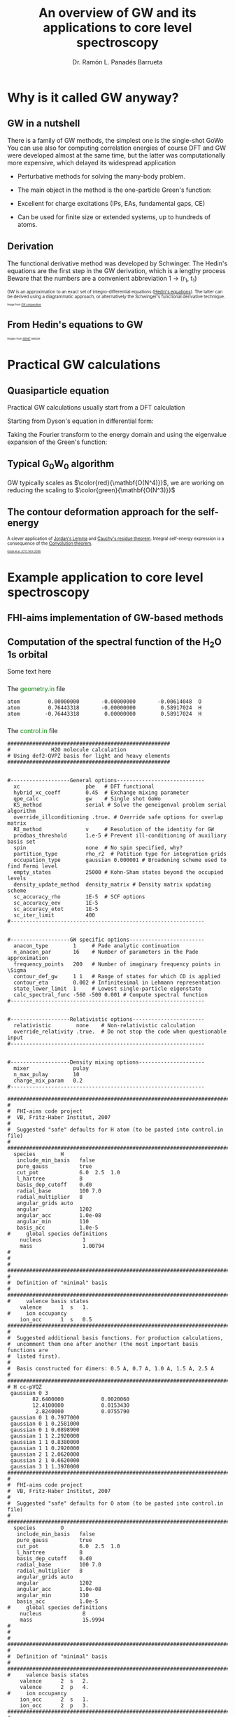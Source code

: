# No section numbering, only one level table of contents
#+OPTIONS: num:nil toc:1

# Enable: browser history, fragment IDs in URLs, mouse wheel, links between presentations
#+OPTIONS: reveal_history:t reveal_fragmentinurl:t
#+OPTIONS: reveal_mousewheel:t reveal_inter_presentation_links:t

# Some HTML options
#+HTML_HEAD: <base target="_blank">

# Revealjs options
#+REVEAL_ROOT: https://cdn.jsdelivr.net/npm/reveal.js
#+REVEAL_THEME: serif
#+REVEAL_INIT_OPTIONS: transition:'convex'
#+REVEAL_PLUGINS: (notes)
#+REVEAL_EXTRA_CSS: ./mod.css
#+REVEAL_REVEAL_JS_VERSION: 4
#+REVEAL_TITLE_SLIDE: <h1 class="title">%t</h1>
#+REVEAL_TITLE_SLIDE: <br>
#+REVEAL_TITLE_SLIDE: <h3 class="author"> %a</h3>
#+REVEAL_TITLE_SLIDE: <h3 class="author"><a href="http://panadestein.github.io "target="_blank">panadestein.github.io</a></h3>

# Macro for color
#+MACRO: color @@html:<font color="$1">$2</font>@@

#+Title: An overview of GW and its applications to core level spectroscopy
#+Author: Dr. Ramón L. Panadés Barrueta
#+Email: panadestein.github.io

* Why is it called GW anyway?
** GW in a nutshell
#+BEGIN_NOTES
  There is a family of GW methods, the simplest one is the single-shot GoWo
  You can use also for computing correlation energies of course
  DFT and GW were developed almost at the same time, but the latter was computationally
  more expensive, which delayed its widespread application
#+END_NOTES
- Perturbative methods for solving the many-body problem.
- The main object in the method is the one-particle Green's function:
  \begin{equation*}
  \LARGE{G(\mathbf{r}, \mathbf{r'}; \omega) = \sum_n \frac{f_n(\mathbf{r})f_n^{*}(\mathbf{r'})}
  {\hbar\omega - \epsilon_n +i\eta\hbar\text{sgn}(\epsilon_n-\mu)}}
  \end{equation*}
  
- Excellent for charge excitations (IPs, EAs, fundamental gaps, CE)
- Can be used for finite size or extended systems, up to hundreds of atoms.
** Derivation
#+BEGIN_NOTES
The functional derivative method was developed by Schwinger. The Hedin's equations
are the first step in the GW derivation, which is a lengthy process
Beware that the numbers are a convenient abbreviation 1 -> (r_1, t_1)
#+END_NOTES
#+begin_src latex :exports none
\documentclass{article}
\usepackage[utf8]{inputenc}
\usepackage{amsmath}
\usepackage{xcolor}

\begin{document}

\definecolor{myblue}{HTML}{267CB9}

\begin{align*}
    G(1, 2) &= G_0(1, 2) + \int G_0(1, 3)\Sigma(3,4)G(4,3)d(3,4)\\[20pt]
    \Gamma(1,2,3) &= \delta(1,2)\delta(1,3) \\[20pt]
    \chi_0(1,2) &= -iG(1,2)G(1,2)\\[20pt]
    W(1,2) &= v(1,2) + \int v(1,3)\chi_0(3,4)W(4,2)d(3,4)\\[20pt]
    \Sigma(1,2) &= \color{myblue} \mathbf{iG(1,2)W(1^+,2)}
\end{align*}

\end{document}
#+end_src

#+begin_export html
<p style="text-justify: auto; font-size: 70%">
GW is an approximation to an exact set of integro-differential equations
(<a href="https://journals.aps.org/pr/abstract/10.1103/PhysRev.139.A796">Hedin's equations</a>). The latter
can be derived using a diagrammatic approach, or alternatively the Schwinger's functional derivative technique.
</p>
<img src="./Figures/gweq.svg" width="35%" style="padding: 29px; border: 0px;">
<img src="./Figures/hedin_eqs.jpg" width="30%" style="padding: 29px; border: 0px;">
<p style="font-size: 40%">Image from
<a href="https://www.frontiersin.org/articles/10.3389/fchem.2019.00377/full" target="_blank">GW compendium</a></p>
#+end_export

** From Hedin's equations to GW
#+begin_export html
<img src="./Figures/hedin_pentagon.svg" width="30%" style="border: 0px;">
<img class="fragment" data-fragment-index="1" src="./Figures/gw_pentagon.svg" width="45%" style="border: 0px;">
<p class="fragment" data-fragment-index="1" style="font-size: 40%">Images from
<a href="https://docs.abinit.org/theory/mbt/" target="_blank">ABINIT</a> website</p>
#+end_export

* Practical GW calculations
** Quasiparticle equation
#+BEGIN_NOTES
Practical GW calculations usually start from a DFT calculation
#+END_NOTES
Starting from Dyson's equation in differential form:
\begin{equation*}
[i\hbar\frac{\partial}{\partial t_1} - h(1)]G(1,2)-\int d3\Sigma(1,3)G(3,2)=\delta(1,2)
\end{equation*}
Taking the Fourier transform to the energy domain and using the eigenvalue expansion of the Green's function:

#+ATTR_HTML: :class r-stack
#+BEGIN_DIV
#+ATTR_REVEAL: :frag fade-out :frag_idx 1
\begin{equation*}
[-\omega -h(r_1)]G(r_1,r_2;\omega)-\int dr_3\Sigma(r_1,r_3;\omega)G(r_3,r_2;\omega) = \delta(r_1-r_2)
\end{equation*}
#+ATTR_REVEAL: :frag fade-in-then-out :frag_idx 1
\begin{equation*}
G(r_1,r_2;\omega) = \sum_s \frac{\phi_{s\sigma}^0(r_1)\phi_{s\sigma}^{0*}(r_2)}
{\omega-\epsilon^{0}_{s\sigma}-i\eta\text{sgn}(E_F-\epsilon^0_{s\sigma})}
\end{equation*}
#+ATTR_REVEAL: :frag appear :frag_idx 2
\begin{equation*}
h(r_1)\phi_{s\sigma}(r_1) -\int dr_3\Sigma(r_1,r_3)\phi_{s\sigma}(r_3) = \phi_{s\sigma}(r_1)\epsilon_{s\sigma}
\end{equation*}
#+END_DIV
** Typical G_{0}W_{0} algorithm
#+begin_src latex :exports none
  \documentclass{article}
  \usepackage[utf8]{inputenc}
  \usepackage{algorithm2e}
  \usepackage{braket}

  \renewcommand{\thealgocf}{}

  \begin{document}

  \SetKwComment{Comment}{/*}{*/}

  % This algorithm is inspired by the Figure 10 of Frontiers in chemistry 7 (2019): 377.

  \begin{algorithm}
    \SetAlgoLined\DontPrintSemicolon
    \SetKwProg{myproc}{procedure}{}{}
    \SetKwFunction{gw}{\(\mathtt{G_0W_0}\)}
    \SetKwFunction{dft}{\texttt{DFT}}
    \SetKwFunction{pregw}{\texttt{preGW}}

    \myproc{\dft}{\tcp*[l]{Initial DFT calculation}
      \Return{$\epsilon^{KS}[1:n], \phi^{KS}[1:n]$}}\textbf{end procedure}

    \myproc{\pregw{$\epsilon^{KS}[1:n], \phi^{KS}[1:n]$}}{\tcp*[l]{Computes polarizability and dielectric function internally}
      \Return{$\Sigma^{x}[1:n],  W_{0}^{c}[1:\omega]$}}\textbf{end procedure}

    \myproc{\gw{$\epsilon^{KS}[1:n], \phi^{KS}[1:n], \Sigma^{x}[1:n], W_{0}^{c}[1:\omega]$}}{
      \For{$s\gets1$ \KwTo $n$  $\quad$  \tcp{Loop over KS states} }{
        \(\epsilon'_s \gets \epsilon^{KS}_s\) \;
        \While{$\epsilon_s < \tau_{conv}$}{
          \(\Sigma^c_s(\epsilon'_s) \gets \frac{i}{2\pi}\sum_s\int d\omega
          \frac{\bra{ \phi^{KS}_s \phi^{KS}_m}W_{0}^{c}(\omega)\ket{ \phi^{KS}_m \phi^{KS}_s}}
          {\epsilon'_s+\omega-\epsilon^{KS}_m \pm i\eta}\) \;
          \(\epsilon_s \gets \epsilon^{KS}_s+ \Re(\Sigma^c_s(\epsilon'_s))+\Sigma^{x}_s-v_s^{xc}\) \(\quad\) \tcp{QP equation}
        }
        \(\epsilon'_s \gets \epsilon_s\) \;
      }
    }\textbf{end procedure}

  \end{algorithm}

  \end{document}
#+end_src
#+begin_export html
<img src="./Figures/algo.svg" width="60%" style="border: 0px;">
#+end_export
#+ATTR_HTML: :style font-size: 60%
GW typically scales as $\color{red}{\mathbf{O(N^4)}}$, we are working on
reducing the scaling to $\color{green}{\mathbf{O(N^3)}}$
** The contour deformation approach for the self-energy

#+begin_src latex :exports none
\begin{equation*}
\frac{i}{2\pi}\oint d\omega' G_0(\omega+\omega')W_0(\omega')=\int_{\Re}+
\int_{\Im}+\int_{D_{\Gamma^+}}+\int_{D_{\Gamma^-}}
\end{equation*}
\begin{align*}
\Sigma(\mathbf{r},\mathbf{r}',\omega) & = \frac{i}{2\pi}\oint d\omega'
G_{0}(\mathbf{r},\mathbf{r}',\omega+\omega')W_{0}(\mathbf{r},\mathbf{r}',\omega')}\\
& -\frac{1}{2\pi}\int_{-\infty}^{+\infty}d\omega'G_{0}(\mathbf{r},\mathbf{r}',\omega+i\omega')
W_{0}(\mathbf{r},\mathbf{r}',i\omega')
\end{align*}
#+end_src

#+begin_export html
<p style="font-size: 70%;">
A clever application of <a href="https://en.wikipedia.org/wiki/Jordan%27s_lemma">Jordan's Lemma</a> and
<a href="https://en.wikipedia.org/wiki/Residue_theorem">Cauchy's residue theorem</a>.
Integral self-energy expression is a consequence of
the <a href="https://en.wikipedia.org/wiki/Convolution_theorem">Convolution theorem</a>.
</p>
#+end_export

#+begin_export html
<img src="./Figures/cd_mine.svg" width="45%" style="border: 0px; float: left;">
<img src="./Figures/cd_eq.svg" width="45%" style="border: 0px; float: right; margin-top: 75px;">
#+end_export

#+begin_export html
<p style="font-size: 40%; clear: both;">
<a href="https://pubs.acs.org/doi/10.1021/acs.jctc.8b00458" target="_blank">
Golze et al. JCTC 14.9 (2018)</a></p>
#+end_export

* Example application to core level spectroscopy
** FHI-aims implementation of GW-based methods
** Computation of the spectral function of the H_{2}O 1s orbital
Some text here
*** 
The {{{color(green, geometry.in)}}} file
#+begin_src example
atom         0.00000000       -0.00000000       -0.00614048  O
atom         0.76443318       -0.00000000        0.58917024  H
atom        -0.76443318        0.00000000        0.58917024  H
#+end_src
*** 
The {{{color(green, control.in)}}} file
#+begin_src example
####################################################
#             H2O molecule calculation
# Using def2-QVPZ basis for light and heavy elements
####################################################


#-------------------General options----------------------------
  xc                     pbe   # DFT functional
  hybrid_xc_coeff        0.45  # Exchange mixing parameter
  qpe_calc               gw    # Single shot GoWo
  KS_method              serial # Solve the geneigenval problem serial algorithm
  override_illconditioning .true. # Override safe options for overlap matrix
  RI_method              v     # Resolution of the identity for GW
  prodbas_threshold      1.e-5 # Prevent ill-conditioning of auxiliary basis set
  spin                   none  # No spin specified, why?             
  partition_type         rho_r2  # Patition type for integration grids
  occupation_type        gaussian 0.000001 # Broadening scheme used to find Fermi level
  empty_states           25000 # Kohn-Sham states beyond the occupied levels
  density_update_method  density_matrix # Density matrix updating scheme
  sc_accuracy_rho        1E-5  # SCF options
  sc_accuracy_eev        1E-5
  sc_accuracy_etot       1E-5
  sc_iter_limit          400
#--------------------------------------------------------------


#-------------------GW specific options------------------------
  anacon_type        1     # Pade analytic continuation
  n_anacon_par       16    # Number of parameters in the Pade approximation
  frequency_points   200   # Number of imaginary frequency points in \Sigma
  contour_def_gw     1 1   # Range of states for which CD is applied
  contour_eta        0.002 # Infinitesimal in Lehmann representation
  state_lower_limit  1     # Lowest single-particle eigenstate
  calc_spectral_func -560 -500 0.001 # Compute spectral function 
#--------------------------------------------------------------


#-------------------Relativistic options-----------------------
  relativistic        none    # Non-relativistic calculation
  override_relativity .true.  # Do not stop the code when questionable input
#--------------------------------------------------------------


#-------------------Density mixing options---------------------
  mixer              pulay
  n_max_pulay        10
  charge_mix_param   0.2
#--------------------------------------------------------------

################################################################################
#
#  FHI-aims code project
#  VB, Fritz-Haber Institut, 2007
#
#  Suggested "safe" defaults for H atom (to be pasted into control.in file)
#
################################################################################
  species        H
   include_min_basis   false         
   pure_gauss          true          
   cut_pot             6.0  2.5  1.0 
   l_hartree           8             
   basis_dep_cutoff    0.d0          
   radial_base         100 7.0       
   radial_multiplier   8             
   angular_grids auto                
   angular             1202          
   angular_acc         1.0e-08       
   angular_min         110           
   basis_acc           1.0e-5        
#     global species definitions
    nucleus             1
    mass                1.00794
#
#
#     
################################################################################
#
#  Definition of "minimal" basis
#
################################################################################
#     valence basis states
    valence      1  s   1.
#     ion occupancy
    ion_occ      1  s   0.5
################################################################################
#
#  Suggested additional basis functions. For production calculations, 
#  uncomment them one after another (the most important basis functions are
#  listed first).
#
#  Basis constructed for dimers: 0.5 A, 0.7 A, 1.0 A, 1.5 A, 2.5 A
#
################################################################################
# H cc-pVQZ
 gaussian 0 3
        82.6400000            0.0020060  
        12.4100000            0.0153430  
         2.8240000            0.0755790  
 gaussian 0 1 0.7977000
 gaussian 0 1 0.2581000
 gaussian 0 1 0.0898900
 gaussian 1 1 2.2920000
 gaussian 1 1 0.8380000
 gaussian 1 1 0.2920000
 gaussian 2 1 2.0620000
 gaussian 2 1 0.6620000
 gaussian 3 1 1.3970000
################################################################################
#
#  FHI-aims code project
#  VB, Fritz-Haber Institut, 2007
#
#  Suggested "safe" defaults for O atom (to be pasted into control.in file)
#
################################################################################
  species        O
   include_min_basis   false         
   pure_gauss          true          
   cut_pot             6.0  2.5  1.0 
   l_hartree           8             
   basis_dep_cutoff    0.d0          
   radial_base         100 7.0       
   radial_multiplier   8             
   angular_grids auto                
   angular             1202          
   angular_acc         1.0e-08       
   angular_min         110           
   basis_acc           1.0e-5        
#     global species definitions
    nucleus             8
    mass                15.9994
#
#
#
################################################################################
#
#  Definition of "minimal" basis
#
################################################################################
#     valence basis states
    valence      2  s   2.
    valence      2  p   4.
#     ion occupancy
    ion_occ      2  s   1.
    ion_occ      2  p   3.
################################################################################
#
#  Suggested additional basis functions. For production calculations, 
#  uncomment them one after another (the most important basis functions are
#  listed first).
#
#  Constructed for dimers: 1.0 A, 1.208 A, 1.5 A, 2.0 A, 3.0 A
#
################################################################################
# O cc-pVQZ
 gaussian 0 9
     61420.0000000            0.0000900  
      9199.0000000            0.0006980  
      2091.0000000            0.0036640  
       590.9000000            0.0152180  
       192.3000000            0.0524230  
        69.3200000            0.1459210  
        26.9700000            0.3052580  
        11.1000000            0.3985080  
         4.6820000            0.2169800  
 gaussian 0 9
     61420.0000000           -0.0000200  
      9199.0000000           -0.0001590  
      2091.0000000           -0.0008290  
       590.9000000           -0.0035080  
       192.3000000           -0.0121560  
        69.3200000           -0.0362610  
        26.9700000           -0.0829920  
        11.1000000           -0.1520900  
         4.6820000           -0.1153310  
 gaussian 0 1 1.4280000
 gaussian 0 1 0.5547000
 gaussian 0 1 0.2067000
 gaussian 1 3
        63.4200000            0.0060440  
        14.6600000            0.0417990  
         4.4590000            0.1611430  
 gaussian 1 1 1.5310000
 gaussian 1 1 0.5302000
 gaussian 1 1 0.1750000
 gaussian 2 1 3.7750000
 gaussian 2 1 1.3000000
 gaussian 2 1 0.4440000
 gaussian 3 1 2.6660000
 gaussian 3 1 0.8590000
 gaussian 4 1 1.8460000
#+end_src
*** 
The {{{color(green, aims.out)}}} file
#+begin_src example
------------------------------------------------------------
          Invoking FHI-aims ...

          When using FHI-aims, please cite the following reference:

            Volker Blum, Ralf Gehrke, Felix Hanke, Paula Havu,
            Ville Havu, Xinguo Ren, Karsten Reuter, and Matthias Scheffler,
            'Ab Initio Molecular Simulations with Numeric Atom-Centered Orbitals',
            Computer Physics Communications 180, 2175-2196 (2009)

          In addition, many other developments in FHI-aims are likely important for
          your particular application. A partial list of references is given at the end of
          this file. Thank you for giving credit to the authors of these developments.

          For any questions about FHI-aims, please visit our slack channel at

            https://fhi-aims.slack.com

          and our main development and support site at

            https://aims-git.rz-berlin.mpg.de .

          The latter site, in particular, has a wiki to collect information, as well
          as an issue tracker to log discussions, suggest improvements, and report issues
          or bugs. https://aims-git.rz-berlin.mpg.de is also the main development site
          of the project and all new and updated code versions can be obtained there.
          Please send an email to aims-coordinators@fhi-berlin.mpg.de and we will add
          you to these sites. They are for you and everyone is welcome there.

------------------------------------------------------------



  Date     :  20210920, Time     :  144849.255
  Time zero on CPU 1             :   0.120000000000000E-01  s.
  Internal wall clock time zero  :           401381329.255  s.

  FHI-aims created a unique identifier for this run for later identification
  aims_uuid : 1834686C-6A3D-44DB-AA67-5CBBADA1A125

  Build configuration of the current instance of FHI-aims
  -------------------------------------------------------
  FHI-aims version      : 210802
  Commit number         : 8af8a52de
  CMake host system     : Linux-4.9.0-14-amd64
  CMake version         : 3.7.2
  Fortran compiler      : /usr/local/share/intel/parallel_studio_xe_2017/compilers_and_libraries/linux/mpi/intel64/bin/mpiifort (Intel) version 17.0.4.20170411
  Fortran compiler flags: -O3 -ip -fp-model precise
  C compiler            : /usr/local/share/intel/parallel_studio_xe_2017/compilers_and_libraries/linux/bin/intel64/icc (Intel) version 17.0.4.20170411
  C compiler flags      : -O3 -ip -fp-model precise -std=gnu99
  ELPA2 kernel          : AVX2
  Using MPI
  Using ScaLAPACK
  Using LibXC
  Using i-PI
  Using RLSY
  Linking against: /usr/local/share/intel/parallel_studio_xe_2017/compilers_and_libraries_2017/linux/mkl/lib/intel64/libmkl_intel_lp64.so
                   /usr/local/share/intel/parallel_studio_xe_2017/compilers_and_libraries_2017/linux/mkl/lib/intel64/libmkl_sequential.so
                   /usr/local/share/intel/parallel_studio_xe_2017/compilers_and_libraries_2017/linux/mkl/lib/intel64/libmkl_core.so
                   /usr/local/share/intel/parallel_studio_xe_2017/compilers_and_libraries_2017/linux/mkl/lib/intel64/libmkl_scalapack_lp64.so
                   /usr/local/share/intel/parallel_studio_xe_2017/compilers_and_libraries_2017/linux/mkl/lib/intel64/libmkl_blacs_intelmpi_lp64.so

  Using        8 parallel tasks.
  Task        0 on host cpch06 reporting.
  Task        1 on host cpch06 reporting.
  Task        2 on host cpch06 reporting.
  Task        3 on host cpch06 reporting.
  Task        4 on host cpch06 reporting.
  Task        5 on host cpch06 reporting.
  Task        6 on host cpch06 reporting.
  Task        7 on host cpch06 reporting.

  Performing system and environment tests:
  | Environment variable OMP_NUM_THREADS correctly set to 1.
  | Checking for ScaLAPACK...
  | Testing pdtran()...
  | All pdtran() tests passed.

  Obtaining array dimensions for all initial allocations:
  
  -----------------------------------------------------------------------
  Parsing control.in (first pass over file, find array dimensions only).
  The contents of control.in will be repeated verbatim below
  unless switched off by setting 'verbatim_writeout .false.' .
  in the first line of control.in .
  -----------------------------------------------------------------------
  
  ####################################################
  #             H2O molecule calculation
  # Using def2-QVPZ basis for light and heavy elements
  ####################################################
  
  
  #-------------------General options----------------------------
    xc                     pbe   # DFT functional
    qpe_calc               gw    # Single shot GoWo
    KS_method              serial # Solve the geneigenval problem serial algorithm
    override_illconditioning .true. # Override safe options for overlap matrix
    RI_method              v     # Resolution of the identity for GW
    prodbas_threshold      1.e-5 # Prevent ill-conditioning of auxiliary basis set
    spin                   none  # No spin specified, why?
    partition_type         rho_r2  # Patition type for integration grids
    occupation_type        gaussian 0.000001 # Broadening scheme used to find Fermi level
    empty_states           25000 # Kohn-Sham states beyond the occupied levels
    density_update_method  density_matrix # Density matrix updating scheme
    sc_accuracy_rho        1E-5  # SCF options
    sc_accuracy_eev        1E-5
    sc_accuracy_etot       1E-5
    sc_iter_limit          400
  #--------------------------------------------------------------
  
  
  #-------------------GW specific options------------------------
    anacon_type        1     # Pade analytic continuation
    n_anacon_par       16    # Number of parameters in the Pade approximation
    frequency_points   200   # Number of imaginary frequency points in \Sigma
    #contour_def_gw    5 5   # Range of states for which CD is applied
    #contour_eta       0.001 # Infinitesimal in Lehmann representation
    state_lower_limit  1     # Lowest single-particle eigenstate
  #--------------------------------------------------------------
  
  
  #-------------------Relativistic options-----------------------
    relativistic        none    # Non-relativistic calculation
    override_relativity .true.  # Do not stop the code when questionable input
  #--------------------------------------------------------------
  
  
  #-------------------Density mixing options---------------------
    mixer              pulay
    n_max_pulay        10
    charge_mix_param   0.2
  #--------------------------------------------------------------
  
  ################################################################################
  #
  #  FHI-aims code project
  #  VB, Fritz-Haber Institut, 2007
  #
  #  Suggested "safe" defaults for H atom (to be pasted into control.in file)
  #
  ################################################################################
    species        H
     include_min_basis   false
     pure_gauss          true
     cut_pot             6.0  2.5  1.0
     l_hartree           8
     basis_dep_cutoff    0.d0
     radial_base         100 7.0
     radial_multiplier   8
     angular_grids auto
     angular             1202
     angular_acc         1.0e-08
     angular_min         110
     basis_acc           1.0e-5
  #     global species definitions
      nucleus             1
      mass                1.00794
  #
  #
  #
  ################################################################################
  #
  #  Definition of "minimal" basis
  #
  ################################################################################
  #     valence basis states
      valence      1  s   1.
  #     ion occupancy
      ion_occ      1  s   0.5
  ################################################################################
  #
  #  Suggested additional basis functions. For production calculations,
  #  uncomment them one after another (the most important basis functions are
  #  listed first).
  #
  #  Basis constructed for dimers: 0.5 A, 0.7 A, 1.0 A, 1.5 A, 2.5 A
  #
  ################################################################################
  # H cc-pVQZ
   gaussian 0 3
        82.6400000            0.0020060
        12.4100000            0.0153430
         2.8240000            0.0755790
   gaussian 0 1 0.7977000
   gaussian 0 1 0.2581000
   gaussian 0 1 0.0898900
   gaussian 1 1 2.2920000
   gaussian 1 1 0.8380000
   gaussian 1 1 0.2920000
   gaussian 2 1 2.0620000
   gaussian 2 1 0.6620000
   gaussian 3 1 1.3970000
  ################################################################################
  #
  #  FHI-aims code project
  #  VB, Fritz-Haber Institut, 2007
  #
  #  Suggested "safe" defaults for O atom (to be pasted into control.in file)
  #
  ################################################################################
    species        O
     include_min_basis   false
     pure_gauss          true
     cut_pot             6.0  2.5  1.0
     l_hartree           8
     basis_dep_cutoff    0.d0
     radial_base         100 7.0
     radial_multiplier   8
     angular_grids auto
     angular             1202
     angular_acc         1.0e-08
     angular_min         110
     basis_acc           1.0e-5
  #     global species definitions
      nucleus             8
      mass                15.9994
  #
  #
  #
  ################################################################################
  #
  #  Definition of "minimal" basis
  #
  ################################################################################
  #     valence basis states
      valence      2  s   2.
      valence      2  p   4.
  #     ion occupancy
      ion_occ      2  s   1.
      ion_occ      2  p   3.
  ################################################################################
  #
  #  Suggested additional basis functions. For production calculations,
  #  uncomment them one after another (the most important basis functions are
  #  listed first).
  #
  #  Constructed for dimers: 1.0 A, 1.208 A, 1.5 A, 2.0 A, 3.0 A
  #
  ################################################################################
  # O cc-pVQZ
   gaussian 0 9
     61420.0000000            0.0000900
      9199.0000000            0.0006980
      2091.0000000            0.0036640
       590.9000000            0.0152180
       192.3000000            0.0524230
        69.3200000            0.1459210
        26.9700000            0.3052580
        11.1000000            0.3985080
         4.6820000            0.2169800
   gaussian 0 9
     61420.0000000           -0.0000200
      9199.0000000           -0.0001590
      2091.0000000           -0.0008290
       590.9000000           -0.0035080
       192.3000000           -0.0121560
        69.3200000           -0.0362610
        26.9700000           -0.0829920
        11.1000000           -0.1520900
         4.6820000           -0.1153310
   gaussian 0 1 1.4280000
   gaussian 0 1 0.5547000
   gaussian 0 1 0.2067000
   gaussian 1 3
        63.4200000            0.0060440
        14.6600000            0.0417990
         4.4590000            0.1611430
   gaussian 1 1 1.5310000
   gaussian 1 1 0.5302000
   gaussian 1 1 0.1750000
   gaussian 2 1 3.7750000
   gaussian 2 1 1.3000000
   gaussian 2 1 0.4440000
   gaussian 3 1 2.6660000
   gaussian 3 1 0.8590000
   gaussian 4 1 1.8460000
  
  -----------------------------------------------------------------------
  Completed first pass over input file control.in .
  -----------------------------------------------------------------------
  
  
  -----------------------------------------------------------------------
  Parsing geometry.in (first pass over file, find array dimensions only).
  The contents of geometry.in will be repeated verbatim below
  unless switched off by setting 'verbatim_writeout .false.' .
  in the first line of geometry.in .
  -----------------------------------------------------------------------
  
  atom         0.00000000       -0.00000000       -0.00614048  O
  atom         0.76443318       -0.00000000        0.58917024  H
  atom        -0.76443318        0.00000000        0.58917024  H
  
  -----------------------------------------------------------------------
  Completed first pass over input file geometry.in .
  -----------------------------------------------------------------------
  

  Basic array size parameters:
  | Number of species                 :        2
  | Number of atoms                   :        3
  | Max. basis fn. angular momentum   :        4
  | Max. atomic/ionic basis occupied n:        2
  | Max. number of basis fn. types    :        1
  | Max. radial fns per species/type  :       22
  | Max. logarithmic grid size        :     1430
  | Max. radial integration grid size :      807
  | Max. angular integration grid size:     1202
  | Max. angular grid division number :        8
  | Radial grid for Hartree potential :     1430
  | Number of spin channels           :        1

------------------------------------------------------------
          Reading file control.in.
------------------------------------------------------------
  XC: Using PBE gradient-corrected functionals.
  GW quasiparticle calculation of excited states will be started after the DFT/HF calculation.
  Kohn-Sham eigenvalues and eigenfunctions calculated by LAPACK via ELSI.
  override_illconditioning: Explicitly overriding any built-in checks for an ill-conditioned overlap matrix.
  *** WARNING: If you use this flag, you should really know what you are doing.
  *** DO NOT keep this flag set by default in all your control.in files.
 The 'V' version of RI (resolution of identity) technique is used.
  Threshold for auxiliary basis singularities:  0.1000E-04
  Spin treatment: No spin polarisation.
  Partition function in integrals calculations: rho / r^2
  Occupation type: Gaussian broadening, width =   0.100000E-05 eV.
  Number of empty states per atom:    25000
  Convergence accuracy of self-consistent charge density:  0.1000E-04
  Convergence accuracy of sum of eigenvalues:  0.1000E-04
  Convergence accuracy of total energy:  0.1000E-04
  Maximum number of s.-c. iterations  :   400
  Using Pade approximation for analytical continuation.
  Number of fitting parameters for analytical continuation :     16
  Number of frequency points used for the self-energy calculation:    200
  Lower limit of the eigenstates for the self-energy correction :      1
  Non-relativistic treatment of kinetic energy.
  override_relativity: Explicitly overriding any built-in relativity checks.
  If you use this flag, you should really know what you are doing.
  Using pulay charge density mixing.
  Pulay mixing - number of memorized iterations:   10
  Charge density mixing - mixing parameter:     0.2000
 
  Reading configuration options for species H                   .
  | Found request to include minimal basis fns. :     F
  | Found request to include pure gaussian fns. :     T
  | Found cutoff potl. onset [A], width [A], scale factor :    6.00000    2.50000    1.00000
  | Found l_max for Hartree potential  :   8
  | Threshold for basis-dependent cutoff potential is   0.000000E+00
  | Found data for basic radial integration grid :   100 points, outermost radius =    7.000 A
  | Found multiplier for basic radial grid :   8
  | Found angular grid specification: automatic.
  | Found max. number of angular integration points per radial shell :  1202
  | Found accuracy criterion for angular integrations : 0.1000E-07
  | Will adapt angular grid densities automatically.
  | Found min. number of angular integration points per radial shell :   110
  | Found basis singularity cutoff : 0.1000E-04
  | Found nuclear charge :   1.0000
  | Found atomic mass :    1.00794000000000      amu
  | Found free-atom valence shell :  1 s   1.000
  | No ionic wave fns used. Skipping ion_occ.
  | Found contracted cartesian Gaussian basis function :  L = 0 ,   3 elementary Gaussians:
  |   alpha = 0.826400E+02 weight = 0.200600E-02
  |   alpha = 0.124100E+02 weight = 0.153430E-01
  |   alpha = 0.282400E+01 weight = 0.755790E-01
  |   In terms of angular momentum, this radial function adds: 
  |     1 s-type basis function
  | Found primitive cartesian Gaussian basis function :  0 0.797700E+00
  |   In terms of angular momentum, this radial function adds: 
  |     1 s-type basis function
  | Found primitive cartesian Gaussian basis function :  0 0.258100E+00
  |   In terms of angular momentum, this radial function adds: 
  |     1 s-type basis function
  | Found primitive cartesian Gaussian basis function :  0 0.898900E-01
  |   In terms of angular momentum, this radial function adds: 
  |     1 s-type basis function
  | Found primitive cartesian Gaussian basis function :  1 0.229200E+01
  |   In terms of angular momentum, this radial function adds: 
  |     3 p-type basis functions
  | Found primitive cartesian Gaussian basis function :  1 0.838000E+00
  |   In terms of angular momentum, this radial function adds: 
  |     3 p-type basis functions
  | Found primitive cartesian Gaussian basis function :  1 0.292000E+00
  |   In terms of angular momentum, this radial function adds: 
  |     3 p-type basis functions
  | Found primitive cartesian Gaussian basis function :  2 0.206200E+01
  |   In terms of angular momentum, this radial function adds: 
  |     5 d-type basis functions
  | Found primitive cartesian Gaussian basis function :  2 0.662000E+00
  |   In terms of angular momentum, this radial function adds: 
  |     5 d-type basis functions
  | Found primitive cartesian Gaussian basis function :  3 0.139700E+01
  |   In terms of angular momentum, this radial function adds: 
  |     7 f-type basis functions
  Species H                   : Missing cutoff potential type.
  Defaulting to exp(1/x)/(1-x)^2 type cutoff potential.
  Species H : No 'logarithmic' tag. Using default grid for free atom:
  | Default logarithmic grid data [bohr] : 0.1000E-03 0.1000E+03 0.1012E+01
  Species H                   : Using default innermost maximum threshold i_radial=  2 for radial functions.
  Species H                   : Default cutoff onset for free atom density etc. is infinite
  since the product basis is used (hybrid functionals, Hartree-Fock, GW etc.).
  Species H                   : Basic radial grid will be enhanced according to radial_multiplier =   8, to contain   807 grid points.
 
  Reading configuration options for species O                   .
  | Found request to include minimal basis fns. :     F
  | Found request to include pure gaussian fns. :     T
  | Found cutoff potl. onset [A], width [A], scale factor :    6.00000    2.50000    1.00000
  | Found l_max for Hartree potential  :   8
  | Threshold for basis-dependent cutoff potential is   0.000000E+00
  | Found data for basic radial integration grid :   100 points, outermost radius =    7.000 A
  | Found multiplier for basic radial grid :   8
  | Found angular grid specification: automatic.
  | Found max. number of angular integration points per radial shell :  1202
  | Found accuracy criterion for angular integrations : 0.1000E-07
  | Will adapt angular grid densities automatically.
  | Found min. number of angular integration points per radial shell :   110
  | Found basis singularity cutoff : 0.1000E-04
  | Found nuclear charge :   8.0000
  | Found atomic mass :    15.9994000000000      amu
  | Found free-atom valence shell :  2 s   2.000
  | Found free-atom valence shell :  2 p   4.000
  | No ionic wave fns used. Skipping ion_occ.
  | No ionic wave fns used. Skipping ion_occ.
  | Found contracted cartesian Gaussian basis function :  L = 0 ,   9 elementary Gaussians:
  |   alpha = 0.614200E+05 weight = 0.900000E-04
  |   alpha = 0.919900E+04 weight = 0.698000E-03
  |   alpha = 0.209100E+04 weight = 0.366400E-02
  |   alpha = 0.590900E+03 weight = 0.152180E-01
  |   alpha = 0.192300E+03 weight = 0.524230E-01
  |   alpha = 0.693200E+02 weight = 0.145921E+00
  |   alpha = 0.269700E+02 weight = 0.305258E+00
  |   alpha = 0.111000E+02 weight = 0.398508E+00
  |   alpha = 0.468200E+01 weight = 0.216980E+00
  |   In terms of angular momentum, this radial function adds: 
  |     1 s-type basis function
  | Found contracted cartesian Gaussian basis function :  L = 0 ,   9 elementary Gaussians:
  |   alpha = 0.614200E+05 weight = -.200000E-04
  |   alpha = 0.919900E+04 weight = -.159000E-03
  |   alpha = 0.209100E+04 weight = -.829000E-03
  |   alpha = 0.590900E+03 weight = -.350800E-02
  |   alpha = 0.192300E+03 weight = -.121560E-01
  |   alpha = 0.693200E+02 weight = -.362610E-01
  |   alpha = 0.269700E+02 weight = -.829920E-01
  |   alpha = 0.111000E+02 weight = -.152090E+00
  |   alpha = 0.468200E+01 weight = -.115331E+00
  |   In terms of angular momentum, this radial function adds: 
  |     1 s-type basis function
  | Found primitive cartesian Gaussian basis function :  0 0.142800E+01
  |   In terms of angular momentum, this radial function adds: 
  |     1 s-type basis function
  | Found primitive cartesian Gaussian basis function :  0 0.554700E+00
  |   In terms of angular momentum, this radial function adds: 
  |     1 s-type basis function
  | Found primitive cartesian Gaussian basis function :  0 0.206700E+00
  |   In terms of angular momentum, this radial function adds: 
  |     1 s-type basis function
  | Found contracted cartesian Gaussian basis function :  L = 1 ,   3 elementary Gaussians:
  |   alpha = 0.634200E+02 weight = 0.604400E-02
  |   alpha = 0.146600E+02 weight = 0.417990E-01
  |   alpha = 0.445900E+01 weight = 0.161143E+00
  |   In terms of angular momentum, this radial function adds: 
  |     3 p-type basis functions
  | Found primitive cartesian Gaussian basis function :  1 0.153100E+01
  |   In terms of angular momentum, this radial function adds: 
  |     3 p-type basis functions
  | Found primitive cartesian Gaussian basis function :  1 0.530200E+00
  |   In terms of angular momentum, this radial function adds: 
  |     3 p-type basis functions
  | Found primitive cartesian Gaussian basis function :  1 0.175000E+00
  |   In terms of angular momentum, this radial function adds: 
  |     3 p-type basis functions
  | Found primitive cartesian Gaussian basis function :  2 0.377500E+01
  |   In terms of angular momentum, this radial function adds: 
  |     5 d-type basis functions
  | Found primitive cartesian Gaussian basis function :  2 0.130000E+01
  |   In terms of angular momentum, this radial function adds: 
  |     5 d-type basis functions
  | Found primitive cartesian Gaussian basis function :  2 0.444000E+00
  |   In terms of angular momentum, this radial function adds: 
  |     5 d-type basis functions
  | Found primitive cartesian Gaussian basis function :  3 0.266600E+01
  |   In terms of angular momentum, this radial function adds: 
  |     7 f-type basis functions
  | Found primitive cartesian Gaussian basis function :  3 0.859000E+00
  |   In terms of angular momentum, this radial function adds: 
  |     7 f-type basis functions
  | Found primitive cartesian Gaussian basis function :  4 0.184600E+01
  |   In terms of angular momentum, this radial function adds: 
  |     9 g-type basis functions
  Species O                   : Missing cutoff potential type.
  Defaulting to exp(1/x)/(1-x)^2 type cutoff potential.
  Species O : No 'logarithmic' tag. Using default grid for free atom:
  | Default logarithmic grid data [bohr] : 0.1000E-03 0.1000E+03 0.1012E+01
  Species O                   : Using default innermost maximum threshold i_radial=  2 for radial functions.
  Species O                   : Default cutoff onset for free atom density etc. is infinite
  since the product basis is used (hybrid functionals, Hartree-Fock, GW etc.).
  Species O                   : Basic radial grid will be enhanced according to radial_multiplier =   8, to contain   807 grid points.
 
  Finished reading input file 'control.in'.
 
------------------------------------------------------------


------------------------------------------------------------
          Reading geometry description geometry.in.
------------------------------------------------------------
  | The smallest distance between any two atoms is         0.96889264 AA.
  | The first atom of this pair is atom number                      1 .
  | The second atom of this pair is atom number                     2 .
  Input structure read successfully.
  The structure contains        3 atoms,  and a total of         10.000 electrons.

  Input geometry:
  | No unit cell requested.
  | Atomic structure:
  |       Atom                x [A]            y [A]            z [A]
  |    1: Species O             0.00000000        0.00000000       -0.00614048
  |    2: Species H             0.76443318        0.00000000        0.58917024
  |    3: Species H            -0.76443318        0.00000000        0.58917024

 
  Finished reading input file 'control.in'.
 

------------------------------------------------------------
          Reading geometry description geometry.in.
------------------------------------------------------------
 
  Consistency checks for stacksize environment parameter are next.
 
  | Maximum stacksize for task 0: unlimited
  | Maximum stacksize for task 1: unlimited
  | Maximum stacksize for task 2: unlimited
  | Maximum stacksize for task 3: unlimited
  | Maximum stacksize for task 4: unlimited
  | Maximum stacksize for task 5: unlimited
  | Maximum stacksize for task 6: unlimited
  | Maximum stacksize for task 7: unlimited
  | Current stacksize for task 0: unlimited
  | Current stacksize for task 1: unlimited
  | Current stacksize for task 2: unlimited
  | Current stacksize for task 3: unlimited
  | Current stacksize for task 4: unlimited
  | Current stacksize for task 5: unlimited
  | Current stacksize for task 6: unlimited
  | Current stacksize for task 7: unlimited
 
  Consistency checks for the contents of control.in are next.
 
  MPI_IN_PLACE appears to work with this MPI implementation.
  | Keeping use_mpi_in_place .true. (see manual).
  Species H: Using default value for prodbas_acc =   1.000000E-02.
  Species H: Using default value max_l_prodbas =     5.
  Species O: Using default value for prodbas_acc =   1.000000E-02.
  Species O: Using default value max_l_prodbas =     5.
 * Species O: Specified min. number of angular integration points is   110
 * The angular momenta for this species require   194 for RI_type 'V'. Increasing angular_min to   194.
  Target number of points in a grid batch is not set. Defaulting to  100
  Method for grid partitioning is not set. Defaulting to parallel hash+maxmin partitioning.
  Batch size limit is not set. Defaulting to    200
  By default, will store active basis functions for each batch.
  If in need of memory, prune_basis_once .false. can be used to disable this option.
  communication_type for Hartree potential was not specified.
  Defaulting to calc_hartree .
  Pulay mixer: Number of initial linear mixing iterations not set.
  Defaulting to    0 iterations.
  Work space size for distributed Hartree potential not set.
  Defaulting to   0.200000E+03 MB.
  Algorithm-dependent basis array size parameters:
  | n_max_pulay                         :       10
  Presetting      1001 iterations before the initial mixing cycle
  is restarted anyway using the sc_init_iter criterion / keyword.
  Presetting a factor      1.000 between actual scf density residual
  and density convergence criterion sc_accuracy_rho below which sc_init_iter
  takes no effect.
  Calculation of forces was not defined in control.in. No forces will be calculated.
  Geometry relaxation not requested: no relaxation will be performed.
  No accuracy limit for integral partition fn. given. Defaulting to  0.1000E-14.
  No threshold value for u(r) in integrations given. Defaulting to  0.1000E-05.
  No accuracy for occupation numbers given. Defaulting to  0.1000E-12.
  No threshold value for occupation numbers given. Defaulting to  0.0000E+00.
  No accuracy for fermi level given. Defaulting to  0.1000E-19.
  Maximum # of iterations to find E_F not set. Defaulting to  200.
  Will not use alltoall communication since running on < 1024 CPUs.
  Threshold for basis singularities not set.
  Default threshold for basis singularities:  0.1000E-04
  Partitioning for Hartree potential was not defined. Using partition_type for integrals.
  | Reporting present value of keyword multip_moments_threshold  :       0.10000000E-09
  | This value may affect high angular momentum components of the Hartree potential in periodic systems.
  * Doing correlated calculations, so all empty single-particle states will be included.
  No q(lm)/r^(l+1) cutoff set for long-range Hartree potential.
  | Using default value of  0.100000E-09 .
  | Verify using the multipole_threshold keyword.
  Defaulting to new monopole extrapolation.
  Density update method: density matrix based density update selected.
  Charge integration errors on the 3D integration grid will be compensated
  by explicit normalization and distribution of residual charges.
  Use the "compensate_multipole_errors" flag to change this behaviour.
  Default to 1D ("use_logsbt") integrations for auxiliary 2-center integrals.
  Default onset of logarithmic r-grid for SBT is -38.000000000000
  Default onset of logarithmic k-grid for SBT is -25.000000000000
  Default range of logarithmic r- and k-grid for SBT is  45.000000000000
  Default number of logarithmic r- and k-grid for SBT is   4096
  Set 'collect_eigenvectors' to be '.true.' for all serial calculations. This is mandatory.
  Set 'collect_eigenvectors' to be '.true.' for GW/RPA/MP2, SCREX/COHSEX cluster calculations
  Set 'collect_eigenvectors' to be '.true.' for qpe_calc (quasiparticle energy).
  Set 'collect_eigenvectors' to be '.true.' for KS_method lapack_fast and serial.
 
  Consistency checks for the contents of geometry.in are next.
 
  Number of empty states per atom not set in control.in .
  | Since you are using a method that relies on the unoccupied spectrum
  | (MP2,GW,RPA et al.), will use the full Hamiltonian size (see below)
  | as the max. possible number of states (occupied plus empty).

  Structure-dependent array size parameters: 
  | Maximum number of distinct radial functions  :       25
  | Maximum number of basis functions            :      115
  | Number of Kohn-Sham states (occupied + empty):      115
------------------------------------------------------------

------------------------------------------------------------
          Preparing all fixed parts of the calculation.
------------------------------------------------------------
  Determining machine precision:
    2.225073858507201E-308
  Setting up grids for atomic and cluster calculations.
 
 * Minimum radial grid point for logarithmic grid of species            1
 * , r_min =   9.999999747378752E-005 ,
 * is chosen above the minimum radial integration grid point,
 * r_min =   5.159655215165401E-006 .
 * Setting r_grid_min to   2.579827607582700E-006 .
 
 
 * Minimum radial grid point for logarithmic grid of species            2
 * , r_min =   1.249999968422344E-005 ,
 * is chosen above the minimum radial integration grid point,
 * r_min =   2.063866827914613E-005 .
 * Setting r_grid_min to   2.579827607582700E-006 .
 

  Creating wave function, potential, and density for free atoms.

  Species: H

  List of occupied orbitals and eigenvalues:
    n    l              occ      energy [Ha]    energy [eV]
    1    0           1.0000        -0.238600        -6.4926


  Species: O

  List of occupied orbitals and eigenvalues:
    n    l              occ      energy [Ha]    energy [eV]
    1    0           2.0000       -18.898644      -514.2583
    2    0           2.0000        -0.878848       -23.9147
    2    1           4.0000        -0.332128        -9.0377


  Adding cutoff potential to free-atom effective potential.
  Creating fixed part of basis set: Ionic, confined, hydrogenic.
 
  H                    Gaussian:
 
  List of cartesian Gaussian basis orbitals: 
    L    l
    0    0
    0    0
    0    0
    0    0
    1    1
    1    1
    1    1
    2    2
    2    2
    3    3
 
 
  O                    Gaussian:
 
  List of cartesian Gaussian basis orbitals: 
    L    l
    0    0
    0    0
    0    0
    0    0
    0    0
    1    1
    1    1
    1    1
    1    1
    2    2
    2    2
    2    2
    3    3
    3    3
    4    4
 
  Creating atomic-like basis functions for current effective potential.
  Assembling full basis from fixed parts.
  | Species H : gaussian orbital   0 s accepted.
  | Species H : gaussian orbital   0 s accepted.
  | Species H : gaussian orbital   0 s accepted.
  | Species H : gaussian orbital   0 s accepted.
  | Species H : gaussian orbital   1 p accepted.
  | Species H : gaussian orbital   1 p accepted.
  | Species H : gaussian orbital   1 p accepted.
  | Species H : gaussian orbital   2 d accepted.
  | Species H : gaussian orbital   2 d accepted.
  | Species H : gaussian orbital   3 f accepted.
  | Species O : gaussian orbital   0 s accepted.
  | Species O : gaussian orbital   0 s accepted.
  | Species O : gaussian orbital   0 s accepted.
  | Species O : gaussian orbital   0 s accepted.
  | Species O : gaussian orbital   0 s accepted.
  | Species O : gaussian orbital   1 p accepted.
  | Species O : gaussian orbital   1 p accepted.
  | Species O : gaussian orbital   1 p accepted.
  | Species O : gaussian orbital   1 p accepted.
  | Species O : gaussian orbital   2 d accepted.
  | Species O : gaussian orbital   2 d accepted.
  | Species O : gaussian orbital   2 d accepted.
  | Species O : gaussian orbital   3 f accepted.
  | Species O : gaussian orbital   3 f accepted.
  | Species O : gaussian orbital   4 g accepted.
 
  Basis size parameters after reduction:
  | Total number of radial functions:       25
  | Total number of basis functions :      115
 
  Per-task memory consumption for arrays in subroutine allocate_ext:
  |           6.868128MB.
  Testing on-site integration grid accuracy.
  |  Species  Function  <phi|h_atom|phi> (log., in eV)  <phi|h_atom|phi> (rad., in eV)
           1        1                 66.9543016856                 66.9543016814
           1        2                 80.9440492330                 80.9440491616
           1        3                 46.2485412815                 46.2485410915
           1        4                 22.9542283999                 22.9542281783
           1        5                119.9150794209                119.9150792718
           1        6                 95.4140689984                 95.4140683682
           1        7                 50.4865898892                 50.4865891091
           1        8                171.0666911560                171.0666907483
           1        9                 87.9142398331                 87.9142390949
           1       10                155.3029127732                155.3029121495
           2       11               -514.0595839405               -514.0595854029
           2       12                607.0111451249                607.0111405413
           2       13                274.6072326348                274.6072316254
           2       14                153.5325979405                153.5325971029
           2       15                 73.7225913875                 73.7225905602
           2       16                 81.3565108203                 81.3565107901
           2       17                122.5303011331                122.5303007681
           2       18                 75.8746728709                 75.8746721168
           2       19                 34.3363428878                 34.3363422739
           2       20                218.9177453542                218.9177447653
           2       21                147.8581850352                147.8581835597
           2       22                 71.7831007132                 71.7830993479
           2       23                249.7504167368                249.7504156988
           2       24                120.9441017010                120.9441003027
           2       25                235.2477364776                235.2477350153

  Preparing densities etc. for the partition functions (integrals / Hartree potential).

  Preparations completed.
  max(cpu_time)          :      0.372 s.
  Wall clock time (cpu1) :      2.049 s.
------------------------------------------------------------

------------------------------------------------------------
          Begin self-consistency loop: Initialization.

          Date     :  20210920, Time     :  144852.110
------------------------------------------------------------

  Initializing index lists of integration centers etc. from given atomic structure:
  | Number of centers in hartree potential         :         3
  | Number of centers in hartree multipole         :         3
  | Number of centers in electron density summation:         3
  | Number of centers in basis integrals           :         3
  | Number of centers in integrals                 :         3
  | Number of centers in hamiltonian               :         3
  Allocating        0.101 MB for KS_eigenvector
  | Estimated number of non-zero basis functions for the Hamiltonian :      115 in task   0
  | Estimated number of non-zero basis functions for the Hamiltonian :      115 in task   1
  | Estimated number of non-zero basis functions for the Hamiltonian :      115 in task   2
  | Estimated number of non-zero basis functions for the Hamiltonian :      115 in task   3
  | Estimated number of non-zero basis functions for the Hamiltonian :      115 in task   4
  | Estimated number of non-zero basis functions for the Hamiltonian :      115 in task   5
  | Estimated number of non-zero basis functions for the Hamiltonian :      115 in task   6
  | Estimated number of non-zero basis functions for the Hamiltonian :      115 in task   7
  | Estimated number of non-zero radial functions for the Hamiltonian:       35 in task   0
  | Estimated number of non-zero radial functions for the Hamiltonian:       35 in task   1
  | Estimated number of non-zero radial functions for the Hamiltonian:       35 in task   2
  | Estimated number of non-zero radial functions for the Hamiltonian:       35 in task   3
  | Estimated number of non-zero radial functions for the Hamiltonian:       35 in task   4
  | Estimated number of non-zero radial functions for the Hamiltonian:       35 in task   5
  | Estimated number of non-zero radial functions for the Hamiltonian:       35 in task   6
  | Estimated number of non-zero radial functions for the Hamiltonian:       35 in task   7

  Initial 3D integrations: Overlap and Hamiltonian matrix.
  | Adapting angular integration grids if requested.
 
  Output of integration grids in suitable form for copy-paste into control.in:
 
  Species H                   :
      division   0.3258  110
      division   0.4845  194
      division   0.6174  302
      division   0.6732  434
      division   0.7063  590
      division   0.7407  770
      division   0.7604  974
      division   1.1972 1202
      division   1.3045  974
      division   1.6873 1202
      division   1.8983  974
      division   2.0980  770
      division   2.2615  590
      division   2.5703  434
      division   2.7609  302
      division   3.1562  194
      outer_grid  110
 
  Species O                   :
      division   0.4596  194
      division   0.5651  302
      division   0.6310  434
      division   0.6841  590
      division   0.7446  770
      division   0.7724  974
      division   1.1674 1202
      division   1.2340  974
      division   1.3245  770
      division   1.5929  590
      division   2.0170  434
      division   2.2352  302
      outer_grid  194
 
  Partitioning the integration grid into batches with parallel hashing+maxmin method.
  | Number of batches:    13146
  | Maximal batch size:     199
  | Minimal batch size:      49
  | Average batch size:      74.812
  | Standard deviation of batch sizes:      24.349

  Integration load balanced across     8 MPI tasks.
  Work distribution over tasks is as follows:
  Task     0 has     122903 integration points.
  Task     1 has     122966 integration points.
  Task     2 has     122966 integration points.
  Task     3 has     122970 integration points.
  Task     4 has     122932 integration points.
  Task     5 has     122906 integration points.
  Task     6 has     122930 integration points.
  Task     7 has     122905 integration points.
  Initializing partition tables, free-atom densities, potentials, etc. across the integration grid (initialize_grid_storage).
  | Net number of integration points:   983478
  | of which are non-zero points    :   983105
  Renormalizing the density to the exact electron count on the 3D integration grid.
  | Formal number of electrons (from input files) :      10.0000000000
  | Integrated number of electrons on 3D grid     :       9.9999999715
  | Charge integration error                      :      -0.0000000285
  | Normalization factor for density and gradient :       1.0000000028
  Renormalizing the free-atom superposition density to the exact electron count on the 3D integration grid.
  | Formal number of electrons (from input files) :      10.0000000000
  | Integrated number of electrons on 3D grid     :       9.9999999715
  | Charge integration error                      :      -0.0000000285
  | Normalization factor for density and gradient :       1.0000000028
  Obtaining max. number of non-zero basis functions in each batch (get_n_compute_maxes).
  | Maximal number of non-zero basis functions:      115 in task     0
  | Maximal number of non-zero basis functions:      115 in task     1
  | Maximal number of non-zero basis functions:      115 in task     2
  | Maximal number of non-zero basis functions:      115 in task     3
  | Maximal number of non-zero basis functions:      115 in task     4
  | Maximal number of non-zero basis functions:      115 in task     5
  | Maximal number of non-zero basis functions:      115 in task     6
  | Maximal number of non-zero basis functions:      115 in task     7

  Updating Kohn-Sham eigenvalues and eigenvectors using ELSI and the (modified) LAPACK eigensolver.
  Overlap matrix is not singular
  | Lowest and highest eigenvalues :  0.2953E-03,  0.2968E+01
  Finished singularity check of overlap matrix
  | Time :     0.202 s
  Starting LAPACK eigensolver
  Finished Cholesky decomposition
  | Time :     0.000 s
  Finished transformation to standard eigenproblem
  | Time :     0.000 s
  Finished solving standard eigenproblem
  | Time :     0.003 s
  Finished back-transformation of eigenvectors
  | Time :     0.000 s

  Obtaining occupation numbers and chemical potential using ELSI.
  | Chemical potential (Fermi level):   -10.21158211 eV
  Writing Kohn-Sham eigenvalues.

  State    Occupation    Eigenvalue [Ha]    Eigenvalue [eV]
      1       2.00000         -19.005579         -517.16811
      2       2.00000          -1.097557          -29.86604
      3       2.00000          -0.628537          -17.10337
      4       2.00000          -0.510442          -13.88984
      5       2.00000          -0.437691          -11.91017
      6       0.00000          -0.055997           -1.52377
      7       0.00000           0.011523            0.31357
      8       0.00000           0.208102            5.66275
      9       0.00000           0.233422            6.35172
     10       0.00000           0.251987            6.85692
     11       0.00000           0.305461            8.31201
     12       0.00000           0.370820           10.09051
     13       0.00000           0.377209           10.26437
     14       0.00000           0.424630           11.55477
     15       0.00000           0.485386           13.20803
     16       0.00000           0.561149           15.26964
     17       0.00000           0.704608           19.17335
     18       0.00000           0.830510           22.59934
     19       0.00000           0.865633           23.55506
     20       0.00000           1.066711           29.02669
     21       0.00000           1.100337           29.94170
     22       0.00000           1.124536           30.60019
     23       0.00000           1.128950           30.72029
     24       0.00000           1.217001           33.11627
     25       0.00000           1.280594           34.84674
     26       0.00000           1.494005           40.65394
     27       0.00000           1.715386           46.67804
     28       0.00000           1.831143           49.82794
     29       0.00000           1.925341           52.39120
     30       0.00000           1.942090           52.84696
     31       0.00000           2.042507           55.57945
     32       0.00000           2.141745           58.27984
     33       0.00000           2.156300           58.67590
     34       0.00000           2.163233           58.86458
     35       0.00000           2.242771           61.02890
     36       0.00000           2.277364           61.97023
     37       0.00000           2.307687           62.79537
     38       0.00000           2.382020           64.81805
     39       0.00000           2.465521           67.09024
     40       0.00000           2.569134           69.90969
     41       0.00000           2.697074           73.39112
     42       0.00000           2.850768           77.57335
     43       0.00000           2.851716           77.59913
     44       0.00000           2.956074           80.43885
     45       0.00000           3.124010           85.00863
     46       0.00000           3.258554           88.66977
     47       0.00000           3.422981           93.14405
     48       0.00000           3.514278           95.62836
     49       0.00000           3.589964           97.68790
     50       0.00000           3.624287           98.62186
     51       0.00000           3.877014          105.49891
     52       0.00000           3.879192          105.55819
     53       0.00000           4.085937          111.18399
     54       0.00000           4.150347          112.93669
     55       0.00000           4.240638          115.39364
     56       0.00000           4.318973          117.52524
     57       0.00000           4.726664          128.61908
     58       0.00000           4.801792          130.66342
     59       0.00000           5.506839          149.84872
     60       0.00000           5.604102          152.49537
     61       0.00000           5.770314          157.01824
     62       0.00000           5.842305          158.97722
     63       0.00000           6.155418          167.49746
     64       0.00000           6.247669          170.00772
     65       0.00000           6.483759          176.43205
     66       0.00000           6.656734          181.13896
     67       0.00000           6.745036          183.54177
     68       0.00000           6.824300          185.69864
     69       0.00000           6.886585          187.39353
     70       0.00000           6.929565          188.56305
     71       0.00000           7.034278          191.41244
     72       0.00000           7.066609          192.29221
     73       0.00000           7.465569          203.14848
     74       0.00000           7.480478          203.55418
     75       0.00000           7.544405          205.29371
     76       0.00000           7.571692          206.03623
     77       0.00000           7.617645          207.28666
     78       0.00000           7.718813          210.03958
     79       0.00000           7.727304          210.27065
     80       0.00000           7.812416          212.58667
     81       0.00000           7.852324          213.67260
     82       0.00000           8.061942          219.37661
     83       0.00000           8.178506          222.54847
     84       0.00000           8.265488          224.91536
     85       0.00000           8.270171          225.04281
     86       0.00000           8.557463          232.86041
     87       0.00000           8.642360          235.17059
     88       0.00000           8.801426          239.49900
     89       0.00000           9.118121          248.11669
     90       0.00000           9.239841          251.42886
     91       0.00000           9.451911          257.19959
     92       0.00000           9.609562          261.48949
     93       0.00000           9.635719          262.20125
     94       0.00000           9.911668          269.71021
     95       0.00000           9.957202          270.94925
     96       0.00000          10.426230          283.71215
     97       0.00000          10.546566          286.98667
     98       0.00000          10.629426          289.24141
     99       0.00000          10.745092          292.38882
    100       0.00000          10.758110          292.74308
    101       0.00000          10.912691          296.94944
    102       0.00000          11.252359          306.19225
    103       0.00000          11.322971          308.11371
    104       0.00000          11.448627          311.53299
    105       0.00000          11.463578          311.93982
    106       0.00000          11.558069          314.51107
    107       0.00000          12.623675          343.50769
    108       0.00000          12.877868          350.42462
    109       0.00000          13.285474          361.51614
    110       0.00000          13.629071          370.86589
    111       0.00000          13.664729          371.83621
    112       0.00000          13.771876          374.75182
    113       0.00000          15.434693          419.99937
    114       0.00000          15.787416          429.59744
    115       0.00000          42.140054         1146.68920

  Highest occupied state (VBM) at    -11.91017390 eV
  | Occupation number:      2.00000000

  Lowest unoccupied state (CBM) at    -1.52376726 eV
  | Occupation number:      0.00000000

  Overall HOMO-LUMO gap:     10.38640664 eV.
  Calculating total energy contributions from superposition of free atom densities.

  Total energy components:
  | Sum of eigenvalues            :         -43.35961131 Ha       -1179.87505513 eV
  | XC energy correction          :          -9.01212505 Ha        -245.23239984 eV
  | XC potential correction       :          11.58761901 Ha         315.31515619 eV
  | Free-atom electrostatic energy:         -35.67614010 Ha        -970.79716586 eV
  | Hartree energy correction     :           0.00000000 Ha           0.00000000 eV
  | Entropy correction            :           0.00000000 Ha           0.00000000 eV
  | ---------------------------
  | Total energy                  :         -76.46025746 Ha       -2080.58946463 eV
  | Total energy, T -> 0          :         -76.46025746 Ha       -2080.58946463 eV  <-- do not rely on this value for anything but (periodic) metals
  | Electronic free energy        :         -76.46025746 Ha       -2080.58946463 eV

  Derived energy quantities:
  | Kinetic energy                :          75.52297145 Ha        2055.08461470 eV
  | Electrostatic energy          :        -142.97110386 Ha       -3890.44167950 eV
  | Energy correction for multipole
  | error in Hartree potential    :           0.00000000 Ha           0.00000000 eV
  | Sum of eigenvalues per atom                           :        -393.29168504 eV
  | Total energy (T->0) per atom                          :        -693.52982154 eV  <-- do not rely on this value for anything but (periodic) metals
  | Electronic free energy per atom                       :        -693.52982154 eV
  Initialize hartree_potential_storage
  Max. number of atoms included in rho_multipole:            3

  End scf initialization - timings             :  max(cpu_time)    wall_clock(cpu1)
  | Time for scf. initialization                :        5.520 s           5.896 s
  | Boundary condition initialization           :        0.000 s           0.001 s
  | Integration                                 :        4.604 s           4.609 s
  | Solution of K.-S. eqns.                     :        0.008 s           0.209 s
  | Grid partitioning                           :        0.244 s           0.243 s
  | Preloading free-atom quantities on grid     :        0.220 s           0.276 s
  | Free-atom superposition energy              :        0.068 s           0.066 s
  | Total energy evaluation                     :        0.000 s           0.001 s

  Partial memory accounting:
  | Current value for overall tracked memory usage:
  |   Minimum:        0.204 MB (on task 0)
  |   Maximum:        0.204 MB (on task 0)
  |   Average:        0.204 MB
  | Peak value for overall tracked memory usage:
  |   Minimum:        3.659 MB (on task 3 after allocating grid_partition)
  |   Maximum:        5.183 MB (on task 4 after allocating grid_partition)
  |   Average:        4.425 MB
  | Largest tracked array allocation so far:
  |   Minimum:        2.303 MB (all_coords on task 3)
  |   Maximum:        3.319 MB (all_coords on task 4)
  |   Average:        2.814 MB
  Note:  These values currently only include a subset of arrays which are explicitly tracked.
  The "true" memory usage will be greater.
------------------------------------------------------------
  Evaluating new KS density using the density matrix
  Evaluating density matrix
  Time summed over all CPUs for getting density from density matrix: real work        3.804 s, elapsed        3.815 s
  Integration grid: deviation in total charge (<rho> - N_e) =   9.702012E-09

  Time for density update prior                :  max(cpu_time)    wall_clock(cpu1)
  | self-consistency iterative process          :        0.496 s           0.540 s

------------------------------------------------------------
          Begin self-consistency iteration #    1

  Date     :  20210920, Time     :  144858.547
------------------------------------------------------------
  Pulay mixing of updated and previous charge densities.
  Renormalizing the density to the exact electron count on the 3D integration grid.
  | Formal number of electrons (from input files) :      10.0000000000
  | Integrated number of electrons on 3D grid     :      10.0000000019
  | Charge integration error                      :       0.0000000019
  | Normalization factor for density and gradient :       0.9999999998

  Evaluating partitioned Hartree potential by multipole expansion.
  | Original multipole sum: apparent total charge =   0.126789E-12
  | Sum of charges compensated after spline to logarithmic grids =   0.111105E-06
  | Analytical far-field extrapolation by fixed multipoles:
  | Hartree multipole sum: apparent total charge =   0.126728E-12
  Summing up the Hartree potential.
  Time summed over all CPUs for potential: real work        0.908 s, elapsed        0.928 s
  | RMS charge density error from multipole expansion :   0.276210E-03

  Integrating Hamiltonian matrix: batch-based integration.
  Time summed over all CPUs for integration: real work        2.937 s, elapsed        2.945 s

  Updating Kohn-Sham eigenvalues and eigenvectors using ELSI and the (modified) LAPACK eigensolver.
  Starting LAPACK eigensolver
  Finished Cholesky decomposition
  | Time :     0.000 s
  Finished transformation to standard eigenproblem
  | Time :     0.000 s
  Finished solving standard eigenproblem
  | Time :     0.001 s
  Finished back-transformation of eigenvectors
  | Time :     0.000 s

  Obtaining occupation numbers and chemical potential using ELSI.
  | Chemical potential (Fermi level):    -6.00875975 eV
  Writing Kohn-Sham eigenvalues.

  State    Occupation    Eigenvalue [Ha]    Eigenvalue [eV]
      1       2.00000         -18.845754         -512.81905
      2       2.00000          -1.019707          -27.74764
      3       2.00000          -0.561684          -15.28421
      4       2.00000          -0.431475          -11.74102
      5       2.00000          -0.355656           -9.67790
      6       0.00000          -0.039230           -1.06751
      7       0.00000           0.029865            0.81267
      8       0.00000           0.226726            6.16953
      9       0.00000           0.258915            7.04544
     10       0.00000           0.270755            7.36762
     11       0.00000           0.338480            9.21051
     12       0.00000           0.394497           10.73481
     13       0.00000           0.394891           10.74554
     14       0.00000           0.440483           11.98614
     15       0.00000           0.503195           13.69264
     16       0.00000           0.592124           16.11251
     17       0.00000           0.714911           19.45371
     18       0.00000           0.850273           23.13711
     19       0.00000           0.884627           24.07192
     20       0.00000           1.089177           29.63801
     21       0.00000           1.122803           30.55302
     22       0.00000           1.159121           31.54130
     23       0.00000           1.163909           31.67158
     24       0.00000           1.254473           34.13595
     25       0.00000           1.315330           35.79195
     26       0.00000           1.530878           41.65730
     27       0.00000           1.738538           47.30802
     28       0.00000           1.854780           50.47114
     29       0.00000           1.945732           52.94605
     30       0.00000           1.995320           54.29542
     31       0.00000           2.058231           56.00732
     32       0.00000           2.164417           58.89680
     33       0.00000           2.170730           59.06856
     34       0.00000           2.189144           59.56964
     35       0.00000           2.260376           61.50797
     36       0.00000           2.300730           62.60604
     37       0.00000           2.333781           63.50540
     38       0.00000           2.426100           66.01755
     39       0.00000           2.489672           67.74743
     40       0.00000           2.607604           70.95652
     41       0.00000           2.733028           74.36948
     42       0.00000           2.883054           78.45190
     43       0.00000           2.897386           78.84189
     44       0.00000           2.996990           81.55225
     45       0.00000           3.160849           86.01109
     46       0.00000           3.315271           90.21312
     47       0.00000           3.476536           94.60137
     48       0.00000           3.580241           97.42331
     49       0.00000           3.652712           99.39536
     50       0.00000           3.683734          100.23950
     51       0.00000           3.927482          106.87223
     52       0.00000           3.936745          107.12429
     53       0.00000           4.134236          112.49827
     54       0.00000           4.200310          114.29626
     55       0.00000           4.289298          116.71773
     56       0.00000           4.369750          118.90694
     57       0.00000           4.776123          129.96492
     58       0.00000           4.847305          131.90189
     59       0.00000           5.532578          150.54911
     60       0.00000           5.632012          153.25485
     61       0.00000           5.795456          157.70237
     62       0.00000           5.865208          159.60044
     63       0.00000           6.187897          168.38125
     64       0.00000           6.280679          170.90598
     65       0.00000           6.519541          177.40574
     66       0.00000           6.698200          182.26729
     67       0.00000           6.781276          184.52792
     68       0.00000           6.856069          186.56312
     69       0.00000           6.915657          188.18459
     70       0.00000           6.968951          189.63479
     71       0.00000           7.056939          192.02908
     72       0.00000           7.090039          192.92977
     73       0.00000           7.495051          203.95071
     74       0.00000           7.504440          204.20619
     75       0.00000           7.571210          206.02311
     76       0.00000           7.600714          206.82594
     77       0.00000           7.645874          208.05481
     78       0.00000           7.750872          210.91197
     79       0.00000           7.753702          210.98897
     80       0.00000           7.832888          213.14371
     81       0.00000           7.879392          214.40917
     82       0.00000           8.088824          220.10810
     83       0.00000           8.219162          223.65477
     84       0.00000           8.305361          226.00038
     85       0.00000           8.310378          226.13689
     86       0.00000           8.597897          233.96069
     87       0.00000           8.694244          236.58242
     88       0.00000           8.831384          240.31419
     89       0.00000           9.195339          250.21791
     90       0.00000           9.310294          253.34600
     91       0.00000           9.527247          259.24957
     92       0.00000           9.705339          264.09570
     93       0.00000           9.713249          264.31096
     94       0.00000           9.986889          271.75708
     95       0.00000          10.031900          272.98190
     96       0.00000          10.499216          285.69821
     97       0.00000          10.623793          289.08812
     98       0.00000          10.725998          291.86926
     99       0.00000          10.835616          294.85211
    100       0.00000          10.846150          295.13876
    101       0.00000          11.009205          299.57570
    102       0.00000          11.333042          308.38775
    103       0.00000          11.421767          310.80209
    104       0.00000          11.545484          314.16860
    105       0.00000          11.551464          314.33133
    106       0.00000          11.645350          316.88608
    107       0.00000          12.713886          345.96245
    108       0.00000          12.947264          352.31299
    109       0.00000          13.374306          363.93337
    110       0.00000          13.719657          373.33087
    111       0.00000          13.756311          374.32828
    112       0.00000          13.865219          377.29180
    113       0.00000          15.517552          422.25409
    114       0.00000          15.873763          431.94706
    115       0.00000          42.282241         1150.55831

  Highest occupied state (VBM) at     -9.67789747 eV
  | Occupation number:      2.00000000

  Lowest unoccupied state (CBM) at    -1.06750974 eV
  | Occupation number:      0.00000000

  Overall HOMO-LUMO gap:      8.61038772 eV.

  Total energy components:
  | Sum of eigenvalues            :         -42.42855168 Ha       -1154.53963341 eV
  | XC energy correction          :          -9.11899017 Ha        -248.14034786 eV
  | XC potential correction       :          11.72764512 Ha         319.12546052 eV
  | Free-atom electrostatic energy:         -35.67614010 Ha        -970.79716586 eV
  | Hartree energy correction     :          -0.90758186 Ha         -24.69655895 eV
  | Entropy correction            :           0.00000000 Ha           0.00000000 eV
  | ---------------------------
  | Total energy                  :         -76.40361870 Ha       -2079.04824556 eV
  | Total energy, T -> 0          :         -76.40361870 Ha       -2079.04824556 eV  <-- do not rely on this value for anything but (periodic) metals
  | Electronic free energy        :         -76.40361870 Ha       -2079.04824556 eV

  Derived energy quantities:
  | Kinetic energy                :          76.13556931 Ha        2071.75425063 eV
  | Electrostatic energy          :        -143.42019783 Ha       -3902.66214834 eV
  | Energy correction for multipole
  | error in Hartree potential    :           0.00001823 Ha           0.00049603 eV
  | Sum of eigenvalues per atom                           :        -384.84654447 eV
  | Total energy (T->0) per atom                          :        -693.01608185 eV  <-- do not rely on this value for anything but (periodic) metals
  | Electronic free energy per atom                       :        -693.01608185 eV
  Evaluating new KS density using the density matrix
  Evaluating density matrix
  Time summed over all CPUs for getting density from density matrix: real work        3.709 s, elapsed        3.724 s
  Integration grid: deviation in total charge (<rho> - N_e) =   9.713087E-09

  Self-consistency convergence accuracy:
  | Change of charge density      :  0.3151E+00
  | Change of sum of eigenvalues  :  0.2534E+02 eV
  | Change of total energy        :  0.1541E+01 eV


------------------------------------------------------------
  End self-consistency iteration #     1       :  max(cpu_time)    wall_clock(cpu1)
  | Time for this iteration                     :        1.012 s           1.011 s
  | Charge density update                       :        0.476 s           0.473 s
  | Density mixing                              :        0.028 s           0.026 s
  | Hartree multipole update                    :        0.020 s           0.020 s
  | Hartree multipole summation                 :        0.120 s           0.119 s
  | Integration                                 :        0.368 s           0.369 s
  | Solution of K.-S. eqns.                     :        0.004 s           0.001 s
  | Total energy evaluation                     :        0.004 s           0.001 s

  Partial memory accounting:
  | Current value for overall tracked memory usage:
  |   Minimum:        0.204 MB (on task 0)
  |   Maximum:        0.204 MB (on task 0)
  |   Average:        0.204 MB
  | Peak value for overall tracked memory usage:
  |   Minimum:        3.659 MB (on task 3 after allocating grid_partition)
  |   Maximum:        5.183 MB (on task 4 after allocating grid_partition)
  |   Average:        4.425 MB
  | Largest tracked array allocation so far:
  |   Minimum:        2.303 MB (all_coords on task 3)
  |   Maximum:        3.319 MB (all_coords on task 4)
  |   Average:        2.814 MB
  Note:  These values currently only include a subset of arrays which are explicitly tracked.
  The "true" memory usage will be greater.
------------------------------------------------------------

------------------------------------------------------------
          Begin self-consistency iteration #    2

  Date     :  20210920, Time     :  144859.564
------------------------------------------------------------
  Pulay mixing of updated and previous charge densities.
  Renormalizing the density to the exact electron count on the 3D integration grid.
  | Formal number of electrons (from input files) :      10.0000000000
  | Integrated number of electrons on 3D grid     :      10.0000000031
  | Charge integration error                      :       0.0000000031
  | Normalization factor for density and gradient :       0.9999999997

  Evaluating partitioned Hartree potential by multipole expansion.
  | Original multipole sum: apparent total charge =   0.132065E-12
  | Sum of charges compensated after spline to logarithmic grids =   0.121996E-06
  | Analytical far-field extrapolation by fixed multipoles:
  | Hartree multipole sum: apparent total charge =   0.132336E-12
  Summing up the Hartree potential.
  Time summed over all CPUs for potential: real work        0.915 s, elapsed        0.933 s
  | RMS charge density error from multipole expansion :   0.653310E-03

  Integrating Hamiltonian matrix: batch-based integration.
  Time summed over all CPUs for integration: real work        2.939 s, elapsed        2.947 s

  Updating Kohn-Sham eigenvalues and eigenvectors using ELSI and the (modified) LAPACK eigensolver.
  Starting LAPACK eigensolver
  Finished Cholesky decomposition
  | Time :     0.000 s
  Finished transformation to standard eigenproblem
  | Time :     0.000 s
  Finished solving standard eigenproblem
  | Time :     0.001 s
  Finished back-transformation of eigenvectors
  | Time :     0.000 s

  Obtaining occupation numbers and chemical potential using ELSI.
  | Chemical potential (Fermi level):    -3.09736184 eV
  Highest occupied state (VBM) at     -7.91264589 eV
  | Occupation number:      2.00000000

  Lowest unoccupied state (CBM) at    -0.64044686 eV
  | Occupation number:      0.00000000

  Overall HOMO-LUMO gap:      7.27219904 eV.

  Checking to see if s.c.f. parameters should be adjusted.

  Total energy components:
  | Sum of eigenvalues            :         -41.71948100 Ha       -1135.24483854 eV
  | XC energy correction          :          -9.20445217 Ha        -250.46588720 eV
  | XC potential correction       :          11.83958729 Ha         322.17156201 eV
  | Free-atom electrostatic energy:         -35.67614010 Ha        -970.79716586 eV
  | Hartree energy correction     :          -1.62600774 Ha         -44.24592184 eV
  | Entropy correction            :           0.00000000 Ha           0.00000000 eV
  | ---------------------------
  | Total energy                  :         -76.38649373 Ha       -2078.58225144 eV
  | Total energy, T -> 0          :         -76.38649373 Ha       -2078.58225144 eV  <-- do not rely on this value for anything but (periodic) metals
  | Electronic free energy        :         -76.38649373 Ha       -2078.58225144 eV

  Derived energy quantities:
  | Kinetic energy                :          76.44210162 Ha        2080.09541928 eV
  | Electrostatic energy          :        -143.62414318 Ha       -3908.21178351 eV
  | Energy correction for multipole
  | error in Hartree potential    :           0.00002364 Ha           0.00064317 eV
  | Sum of eigenvalues per atom                           :        -378.41494618 eV
  | Total energy (T->0) per atom                          :        -692.86075048 eV  <-- do not rely on this value for anything but (periodic) metals
  | Electronic free energy per atom                       :        -692.86075048 eV
  Evaluating new KS density using the density matrix
  Evaluating density matrix
  Time summed over all CPUs for getting density from density matrix: real work        3.739 s, elapsed        3.761 s
  Integration grid: deviation in total charge (<rho> - N_e) =   9.864300E-09

  Self-consistency convergence accuracy:
  | Change of charge density      :  0.1715E+00
  | Change of sum of eigenvalues  :  0.1929E+02 eV
  | Change of total energy        :  0.4660E+00 eV


------------------------------------------------------------
  End self-consistency iteration #     2       :  max(cpu_time)    wall_clock(cpu1)
  | Time for this iteration                     :        1.036 s           1.034 s
  | Charge density update                       :        0.480 s           0.478 s
  | Density mixing                              :        0.048 s           0.045 s
  | Hartree multipole update                    :        0.020 s           0.020 s
  | Hartree multipole summation                 :        0.120 s           0.120 s
  | Integration                                 :        0.372 s           0.369 s
  | Solution of K.-S. eqns.                     :        0.004 s           0.001 s
  | Total energy evaluation                     :        0.004 s           0.000 s

  Partial memory accounting:
  | Current value for overall tracked memory usage:
  |   Minimum:        0.205 MB (on task 0)
  |   Maximum:        0.205 MB (on task 0)
  |   Average:        0.205 MB
  | Peak value for overall tracked memory usage:
  |   Minimum:        3.659 MB (on task 3 after allocating grid_partition)
  |   Maximum:        5.183 MB (on task 4 after allocating grid_partition)
  |   Average:        4.425 MB
  | Largest tracked array allocation so far:
  |   Minimum:        2.303 MB (all_coords on task 3)
  |   Maximum:        3.319 MB (all_coords on task 4)
  |   Average:        2.814 MB
  Note:  These values currently only include a subset of arrays which are explicitly tracked.
  The "true" memory usage will be greater.
------------------------------------------------------------

------------------------------------------------------------
          Begin self-consistency iteration #    3

  Date     :  20210920, Time     :  144900.598
------------------------------------------------------------
  Pulay mixing of updated and previous charge densities.
  Renormalizing the density to the exact electron count on the 3D integration grid.
  | Formal number of electrons (from input files) :      10.0000000000
  | Integrated number of electrons on 3D grid     :      10.0000000083
  | Charge integration error                      :       0.0000000083
  | Normalization factor for density and gradient :       0.9999999992

  Evaluating partitioned Hartree potential by multipole expansion.
  | Original multipole sum: apparent total charge =   0.161484E-12
  | Sum of charges compensated after spline to logarithmic grids =   0.124247E-06
  | Analytical far-field extrapolation by fixed multipoles:
  | Hartree multipole sum: apparent total charge =   0.161583E-12
  Summing up the Hartree potential.
  Time summed over all CPUs for potential: real work        0.920 s, elapsed        0.936 s
  | RMS charge density error from multipole expansion :   0.133168E-02

  Integrating Hamiltonian matrix: batch-based integration.
  Time summed over all CPUs for integration: real work        2.938 s, elapsed        2.945 s

  Updating Kohn-Sham eigenvalues and eigenvectors using ELSI and the (modified) LAPACK eigensolver.
  Starting LAPACK eigensolver
  Finished Cholesky decomposition
  | Time :     0.000 s
  Finished transformation to standard eigenproblem
  | Time :     0.000 s
  Finished solving standard eigenproblem
  | Time :     0.001 s
  Finished back-transformation of eigenvectors
  | Time :     0.000 s

  Obtaining occupation numbers and chemical potential using ELSI.
  | Chemical potential (Fermi level):    -3.72158492 eV
  Highest occupied state (VBM) at     -7.26292315 eV
  | Occupation number:      2.00000000

  Lowest unoccupied state (CBM) at    -0.27741147 eV
  | Occupation number:      0.00000000

  Overall HOMO-LUMO gap:      6.98551168 eV.

  Total energy components:
  | Sum of eigenvalues            :         -41.57237379 Ha       -1131.24184767 eV
  | XC energy correction          :          -9.22680614 Ha        -251.07416956 eV
  | XC potential correction       :          11.86863692 Ha         322.96204282 eV
  | Free-atom electrostatic energy:         -35.67614010 Ha        -970.79716586 eV
  | Hartree energy correction     :          -1.77683686 Ha         -48.35019088 eV
  | Entropy correction            :           0.00000000 Ha           0.00000000 eV
  | ---------------------------
  | Total energy                  :         -76.38351996 Ha       -2078.50133116 eV
  | Total energy, T -> 0          :         -76.38351996 Ha       -2078.50133116 eV  <-- do not rely on this value for anything but (periodic) metals
  | Electronic free energy        :         -76.38351996 Ha       -2078.50133116 eV

  Derived energy quantities:
  | Kinetic energy                :          76.05824754 Ha        2069.65021814 eV
  | Electrostatic energy          :        -143.21496136 Ha       -3897.07737974 eV
  | Energy correction for multipole
  | error in Hartree potential    :          -0.00001291 Ha          -0.00035130 eV
  | Sum of eigenvalues per atom                           :        -377.08061589 eV
  | Total energy (T->0) per atom                          :        -692.83377705 eV  <-- do not rely on this value for anything but (periodic) metals
  | Electronic free energy per atom                       :        -692.83377705 eV
  Evaluating new KS density using the density matrix
  Evaluating density matrix
  Time summed over all CPUs for getting density from density matrix: real work        3.829 s, elapsed        3.852 s
  Integration grid: deviation in total charge (<rho> - N_e) =   9.978617E-09

  Self-consistency convergence accuracy:
  | Change of charge density      :  0.1073E+00
  | Change of sum of eigenvalues  :  0.4003E+01 eV
  | Change of total energy        :  0.8092E-01 eV


------------------------------------------------------------
  End self-consistency iteration #     3       :  max(cpu_time)    wall_clock(cpu1)
  | Time for this iteration                     :        1.080 s           1.077 s
  | Charge density update                       :        0.492 s           0.489 s
  | Density mixing                              :        0.076 s           0.076 s
  | Hartree multipole update                    :        0.020 s           0.020 s
  | Hartree multipole summation                 :        0.124 s           0.121 s
  | Integration                                 :        0.368 s           0.368 s
  | Solution of K.-S. eqns.                     :        0.004 s           0.002 s
  | Total energy evaluation                     :        0.004 s           0.001 s

  Partial memory accounting:
  | Current value for overall tracked memory usage:
  |   Minimum:        0.205 MB (on task 0)
  |   Maximum:        0.205 MB (on task 0)
  |   Average:        0.205 MB
  | Peak value for overall tracked memory usage:
  |   Minimum:        3.659 MB (on task 3 after allocating grid_partition)
  |   Maximum:        5.183 MB (on task 4 after allocating grid_partition)
  |   Average:        4.425 MB
  | Largest tracked array allocation so far:
  |   Minimum:        2.303 MB (all_coords on task 3)
  |   Maximum:        3.319 MB (all_coords on task 4)
  |   Average:        2.814 MB
  Note:  These values currently only include a subset of arrays which are explicitly tracked.
  The "true" memory usage will be greater.
------------------------------------------------------------

------------------------------------------------------------
          Begin self-consistency iteration #    4

  Date     :  20210920, Time     :  144901.675
------------------------------------------------------------
  Pulay mixing of updated and previous charge densities.
  Renormalizing the density to the exact electron count on the 3D integration grid.
  | Formal number of electrons (from input files) :      10.0000000000
  | Integrated number of electrons on 3D grid     :      10.0000000039
  | Charge integration error                      :       0.0000000039
  | Normalization factor for density and gradient :       0.9999999996

  Evaluating partitioned Hartree potential by multipole expansion.
  | Original multipole sum: apparent total charge =   0.551727E-13
  | Sum of charges compensated after spline to logarithmic grids =   0.129635E-06
  | Analytical far-field extrapolation by fixed multipoles:
  | Hartree multipole sum: apparent total charge =   0.548284E-13
  Summing up the Hartree potential.
  Time summed over all CPUs for potential: real work        0.915 s, elapsed        0.934 s
  | RMS charge density error from multipole expansion :   0.146621E-02

  Integrating Hamiltonian matrix: batch-based integration.
  Time summed over all CPUs for integration: real work        2.937 s, elapsed        2.946 s

  Updating Kohn-Sham eigenvalues and eigenvectors using ELSI and the (modified) LAPACK eigensolver.
  Starting LAPACK eigensolver
  Finished Cholesky decomposition
  | Time :     0.000 s
  Finished transformation to standard eigenproblem
  | Time :     0.000 s
  Finished solving standard eigenproblem
  | Time :     0.001 s
  Finished back-transformation of eigenvectors
  | Time :     0.000 s

  Obtaining occupation numbers and chemical potential using ELSI.
  | Chemical potential (Fermi level):    -3.15281373 eV
  Highest occupied state (VBM) at     -6.86433256 eV
  | Occupation number:      2.00000000

  Lowest unoccupied state (CBM) at    -0.13358520 eV
  | Occupation number:      0.00000000

  Overall HOMO-LUMO gap:      6.73074736 eV.

  Total energy components:
  | Sum of eigenvalues            :         -41.41738784 Ha       -1127.02446540 eV
  | XC energy correction          :          -9.24778429 Ha        -251.64501422 eV
  | XC potential correction       :          11.89612026 Ha         323.70990254 eV
  | Free-atom electrostatic energy:         -35.67614010 Ha        -970.79716586 eV
  | Hartree energy correction     :          -1.93813406 Ha         -52.73931111 eV
  | Entropy correction            :           0.00000000 Ha           0.00000000 eV
  | ---------------------------
  | Total energy                  :         -76.38332603 Ha       -2078.49605406 eV
  | Total energy, T -> 0          :         -76.38332603 Ha       -2078.49605406 eV  <-- do not rely on this value for anything but (periodic) metals
  | Electronic free energy        :         -76.38332603 Ha       -2078.49605406 eV

  Derived energy quantities:
  | Kinetic energy                :          76.10046857 Ha        2070.79911089 eV
  | Electrostatic energy          :        -143.23601031 Ha       -3897.65015073 eV
  | Energy correction for multipole
  | error in Hartree potential    :          -0.00001755 Ha          -0.00047750 eV
  | Sum of eigenvalues per atom                           :        -375.67482180 eV
  | Total energy (T->0) per atom                          :        -692.83201802 eV  <-- do not rely on this value for anything but (periodic) metals
  | Electronic free energy per atom                       :        -692.83201802 eV
  Evaluating new KS density using the density matrix
  Evaluating density matrix
  Time summed over all CPUs for getting density from density matrix: real work        3.828 s, elapsed        3.851 s
  Integration grid: deviation in total charge (<rho> - N_e) =   1.003486E-08

  Self-consistency convergence accuracy:
  | Change of charge density      :  0.2155E-01
  | Change of sum of eigenvalues  :  0.4217E+01 eV
  | Change of total energy        :  0.5277E-02 eV


------------------------------------------------------------
  End self-consistency iteration #     4       :  max(cpu_time)    wall_clock(cpu1)
  | Time for this iteration                     :        1.076 s           1.076 s
  | Charge density update                       :        0.492 s           0.489 s
  | Density mixing                              :        0.076 s           0.076 s
  | Hartree multipole update                    :        0.020 s           0.019 s
  | Hartree multipole summation                 :        0.124 s           0.121 s
  | Integration                                 :        0.372 s           0.369 s
  | Solution of K.-S. eqns.                     :        0.004 s           0.001 s
  | Total energy evaluation                     :        0.004 s           0.000 s

  Partial memory accounting:
  | Current value for overall tracked memory usage:
  |   Minimum:        0.205 MB (on task 0)
  |   Maximum:        0.205 MB (on task 0)
  |   Average:        0.205 MB
  | Peak value for overall tracked memory usage:
  |   Minimum:        3.659 MB (on task 3 after allocating grid_partition)
  |   Maximum:        5.183 MB (on task 4 after allocating grid_partition)
  |   Average:        4.425 MB
  | Largest tracked array allocation so far:
  |   Minimum:        2.303 MB (all_coords on task 3)
  |   Maximum:        3.319 MB (all_coords on task 4)
  |   Average:        2.814 MB
  Note:  These values currently only include a subset of arrays which are explicitly tracked.
  The "true" memory usage will be greater.
------------------------------------------------------------

------------------------------------------------------------
          Begin self-consistency iteration #    5

  Date     :  20210920, Time     :  144902.751
------------------------------------------------------------
  Pulay mixing of updated and previous charge densities.
  Renormalizing the density to the exact electron count on the 3D integration grid.
  | Formal number of electrons (from input files) :      10.0000000000
  | Integrated number of electrons on 3D grid     :      10.0000000077
  | Charge integration error                      :       0.0000000077
  | Normalization factor for density and gradient :       0.9999999992

  Evaluating partitioned Hartree potential by multipole expansion.
  | Original multipole sum: apparent total charge =   0.151670E-12
  | Sum of charges compensated after spline to logarithmic grids =   0.130643E-06
  | Analytical far-field extrapolation by fixed multipoles:
  | Hartree multipole sum: apparent total charge =   0.151276E-12
  Summing up the Hartree potential.
  Time summed over all CPUs for potential: real work        0.919 s, elapsed        0.936 s
  | RMS charge density error from multipole expansion :   0.145049E-02

  Integrating Hamiltonian matrix: batch-based integration.
  Time summed over all CPUs for integration: real work        2.868 s, elapsed        2.888 s

  Updating Kohn-Sham eigenvalues and eigenvectors using ELSI and the (modified) LAPACK eigensolver.
  Starting LAPACK eigensolver
  Finished Cholesky decomposition
  | Time :     0.000 s
  Finished transformation to standard eigenproblem
  | Time :     0.000 s
  Finished solving standard eigenproblem
  | Time :     0.001 s
  Finished back-transformation of eigenvectors
  | Time :     0.000 s

  Obtaining occupation numbers and chemical potential using ELSI.
  | Chemical potential (Fermi level):    -3.26983142 eV
  Highest occupied state (VBM) at     -6.99120341 eV
  | Occupation number:      2.00000000

  Lowest unoccupied state (CBM) at    -0.17198812 eV
  | Occupation number:      0.00000000

  Overall HOMO-LUMO gap:      6.81921529 eV.

  Total energy components:
  | Sum of eigenvalues            :         -41.46283698 Ha       -1128.26119945 eV
  | XC energy correction          :          -9.24177234 Ha        -251.48142058 eV
  | XC potential correction       :          11.88821756 Ha         323.49485900 eV
  | Free-atom electrostatic energy:         -35.67614010 Ha        -970.79716586 eV
  | Hartree energy correction     :          -1.89074619 Ha         -51.44982149 eV
  | Entropy correction            :           0.00000000 Ha           0.00000000 eV
  | ---------------------------
  | Total energy                  :         -76.38327805 Ha       -2078.49474838 eV
  | Total energy, T -> 0          :         -76.38327805 Ha       -2078.49474838 eV  <-- do not rely on this value for anything but (periodic) metals
  | Electronic free energy        :         -76.38327805 Ha       -2078.49474838 eV

  Derived energy quantities:
  | Kinetic energy                :          76.12085940 Ha        2071.35397371 eV
  | Electrostatic energy          :        -143.26236511 Ha       -3898.36730152 eV
  | Energy correction for multipole
  | error in Hartree potential    :          -0.00002530 Ha          -0.00068838 eV
  | Sum of eigenvalues per atom                           :        -376.08706648 eV
  | Total energy (T->0) per atom                          :        -692.83158279 eV  <-- do not rely on this value for anything but (periodic) metals
  | Electronic free energy per atom                       :        -692.83158279 eV
  Evaluating new KS density using the density matrix
  Evaluating density matrix
  Time summed over all CPUs for getting density from density matrix: real work        3.828 s, elapsed        3.851 s
  Integration grid: deviation in total charge (<rho> - N_e) =   1.001781E-08

  Self-consistency convergence accuracy:
  | Change of charge density      :  0.8436E-02
  | Change of sum of eigenvalues  : -0.1237E+01 eV
  | Change of total energy        :  0.1306E-02 eV


------------------------------------------------------------
  End self-consistency iteration #     5       :  max(cpu_time)    wall_clock(cpu1)
  | Time for this iteration                     :        1.084 s           1.083 s
  | Charge density update                       :        0.492 s           0.489 s
  | Density mixing                              :        0.092 s           0.089 s
  | Hartree multipole update                    :        0.020 s           0.020 s
  | Hartree multipole summation                 :        0.124 s           0.121 s
  | Integration                                 :        0.364 s           0.361 s
  | Solution of K.-S. eqns.                     :        0.004 s           0.002 s
  | Total energy evaluation                     :        0.004 s           0.001 s

  Partial memory accounting:
  | Current value for overall tracked memory usage:
  |   Minimum:        0.205 MB (on task 0)
  |   Maximum:        0.205 MB (on task 0)
  |   Average:        0.205 MB
  | Peak value for overall tracked memory usage:
  |   Minimum:        3.659 MB (on task 3 after allocating grid_partition)
  |   Maximum:        5.183 MB (on task 4 after allocating grid_partition)
  |   Average:        4.425 MB
  | Largest tracked array allocation so far:
  |   Minimum:        2.303 MB (all_coords on task 3)
  |   Maximum:        3.319 MB (all_coords on task 4)
  |   Average:        2.814 MB
  Note:  These values currently only include a subset of arrays which are explicitly tracked.
  The "true" memory usage will be greater.
------------------------------------------------------------

------------------------------------------------------------
          Begin self-consistency iteration #    6

  Date     :  20210920, Time     :  144903.835
------------------------------------------------------------
  Pulay mixing of updated and previous charge densities.
  Renormalizing the density to the exact electron count on the 3D integration grid.
  | Formal number of electrons (from input files) :      10.0000000000
  | Integrated number of electrons on 3D grid     :      10.0000000027
  | Charge integration error                      :       0.0000000027
  | Normalization factor for density and gradient :       0.9999999997

  Evaluating partitioned Hartree potential by multipole expansion.
  | Original multipole sum: apparent total charge =   0.887486E-13
  | Sum of charges compensated after spline to logarithmic grids =   0.131579E-06
  | Analytical far-field extrapolation by fixed multipoles:
  | Hartree multipole sum: apparent total charge =   0.886748E-13
  Summing up the Hartree potential.
  Time summed over all CPUs for potential: real work        0.916 s, elapsed        0.934 s
  | RMS charge density error from multipole expansion :   0.145963E-02

  Integrating Hamiltonian matrix: batch-based integration.
  Time summed over all CPUs for integration: real work        2.861 s, elapsed        2.872 s

  Updating Kohn-Sham eigenvalues and eigenvectors using ELSI and the (modified) LAPACK eigensolver.
  Starting LAPACK eigensolver
  Finished Cholesky decomposition
  | Time :     0.001 s
  Finished transformation to standard eigenproblem
  | Time :     0.000 s
  Finished solving standard eigenproblem
  | Time :     0.001 s
  Finished back-transformation of eigenvectors
  | Time :     0.000 s

  Obtaining occupation numbers and chemical potential using ELSI.
  | Chemical potential (Fermi level):    -3.24966244 eV
  Highest occupied state (VBM) at     -6.97465163 eV
  | Occupation number:      2.00000000

  Lowest unoccupied state (CBM) at    -0.16264362 eV
  | Occupation number:      0.00000000

  Overall HOMO-LUMO gap:      6.81200801 eV.

  Total energy components:
  | Sum of eigenvalues            :         -41.45656884 Ha       -1128.09063473 eV
  | XC energy correction          :          -9.24266412 Ha        -251.50568722 eV
  | XC potential correction       :          11.88938413 Ha         323.52660309 eV
  | Free-atom electrostatic energy:         -35.67614010 Ha        -970.79716586 eV
  | Hartree energy correction     :          -1.89728931 Ha         -51.62786891 eV
  | Entropy correction            :           0.00000000 Ha           0.00000000 eV
  | ---------------------------
  | Total energy                  :         -76.38327824 Ha       -2078.49475364 eV
  | Total energy, T -> 0          :         -76.38327824 Ha       -2078.49475364 eV  <-- do not rely on this value for anything but (periodic) metals
  | Electronic free energy        :         -76.38327824 Ha       -2078.49475364 eV

  Derived energy quantities:
  | Kinetic energy                :          76.12213833 Ha        2071.38877517 eV
  | Electrostatic energy          :        -143.26275246 Ha       -3898.37784159 eV
  | Energy correction for multipole
  | error in Hartree potential    :          -0.00002622 Ha          -0.00071346 eV
  | Sum of eigenvalues per atom                           :        -376.03021158 eV
  | Total energy (T->0) per atom                          :        -692.83158455 eV  <-- do not rely on this value for anything but (periodic) metals
  | Electronic free energy per atom                       :        -692.83158455 eV
  Evaluating new KS density using the density matrix
  Evaluating density matrix
  Time summed over all CPUs for getting density from density matrix: real work        3.828 s, elapsed        3.849 s
  Integration grid: deviation in total charge (<rho> - N_e) =   1.001987E-08

  Self-consistency convergence accuracy:
  | Change of charge density      :  0.1015E-02
  | Change of sum of eigenvalues  :  0.1706E+00 eV
  | Change of total energy        : -0.5262E-05 eV


------------------------------------------------------------
  End self-consistency iteration #     6       :  max(cpu_time)    wall_clock(cpu1)
  | Time for this iteration                     :        1.096 s           1.095 s
  | Charge density update                       :        0.488 s           0.489 s
  | Density mixing                              :        0.104 s           0.104 s
  | Hartree multipole update                    :        0.020 s           0.019 s
  | Hartree multipole summation                 :        0.124 s           0.121 s
  | Integration                                 :        0.360 s           0.359 s
  | Solution of K.-S. eqns.                     :        0.004 s           0.002 s
  | Total energy evaluation                     :        0.004 s           0.000 s

  Partial memory accounting:
  | Current value for overall tracked memory usage:
  |   Minimum:        0.205 MB (on task 0)
  |   Maximum:        0.205 MB (on task 0)
  |   Average:        0.205 MB
  | Peak value for overall tracked memory usage:
  |   Minimum:        3.659 MB (on task 3 after allocating grid_partition)
  |   Maximum:        5.183 MB (on task 4 after allocating grid_partition)
  |   Average:        4.425 MB
  | Largest tracked array allocation so far:
  |   Minimum:        2.303 MB (all_coords on task 3)
  |   Maximum:        3.319 MB (all_coords on task 4)
  |   Average:        2.814 MB
  Note:  These values currently only include a subset of arrays which are explicitly tracked.
  The "true" memory usage will be greater.
------------------------------------------------------------

------------------------------------------------------------
          Begin self-consistency iteration #    7

  Date     :  20210920, Time     :  144904.931
------------------------------------------------------------
  Pulay mixing of updated and previous charge densities.
  Renormalizing the density to the exact electron count on the 3D integration grid.
  | Formal number of electrons (from input files) :      10.0000000000
  | Integrated number of electrons on 3D grid     :      10.0000000069
  | Charge integration error                      :       0.0000000069
  | Normalization factor for density and gradient :       0.9999999993

  Evaluating partitioned Hartree potential by multipole expansion.
  | Original multipole sum: apparent total charge =   0.275421E-12
  | Sum of charges compensated after spline to logarithmic grids =   0.131566E-06
  | Analytical far-field extrapolation by fixed multipoles:
  | Hartree multipole sum: apparent total charge =   0.276011E-12
  Summing up the Hartree potential.
  Time summed over all CPUs for potential: real work        0.914 s, elapsed        0.932 s
  | RMS charge density error from multipole expansion :   0.145904E-02

  Integrating Hamiltonian matrix: batch-based integration.
  Time summed over all CPUs for integration: real work        2.859 s, elapsed        2.870 s

  Updating Kohn-Sham eigenvalues and eigenvectors using ELSI and the (modified) LAPACK eigensolver.
  Starting LAPACK eigensolver
  Finished Cholesky decomposition
  | Time :     0.000 s
  Finished transformation to standard eigenproblem
  | Time :     0.000 s
  Finished solving standard eigenproblem
  | Time :     0.001 s
  Finished back-transformation of eigenvectors
  | Time :     0.000 s

  Obtaining occupation numbers and chemical potential using ELSI.
  | Chemical potential (Fermi level):    -3.25217406 eV
  Highest occupied state (VBM) at     -6.97885615 eV
  | Occupation number:      2.00000000

  Lowest unoccupied state (CBM) at    -0.16286666 eV
  | Occupation number:      0.00000000

  Overall HOMO-LUMO gap:      6.81598950 eV.

  Total energy components:
  | Sum of eigenvalues            :         -41.45779781 Ha       -1128.12407680 eV
  | XC energy correction          :          -9.24247344 Ha        -251.50049845 eV
  | XC potential correction       :          11.88913443 Ha         323.51980843 eV
  | Free-atom electrostatic energy:         -35.67614010 Ha        -970.79716586 eV
  | Hartree energy correction     :          -1.89600105 Ha         -51.59281346 eV
  | Entropy correction            :           0.00000000 Ha           0.00000000 eV
  | ---------------------------
  | Total energy                  :         -76.38327797 Ha       -2078.49474614 eV
  | Total energy, T -> 0          :         -76.38327797 Ha       -2078.49474614 eV  <-- do not rely on this value for anything but (periodic) metals
  | Electronic free energy        :         -76.38327797 Ha       -2078.49474614 eV

  Derived energy quantities:
  | Kinetic energy                :          76.12260624 Ha        2071.40150765 eV
  | Electrostatic energy          :        -143.26341077 Ha       -3898.39575534 eV
  | Energy correction for multipole
  | error in Hartree potential    :          -0.00002679 Ha          -0.00072895 eV
  | Sum of eigenvalues per atom                           :        -376.04135893 eV
  | Total energy (T->0) per atom                          :        -692.83158205 eV  <-- do not rely on this value for anything but (periodic) metals
  | Electronic free energy per atom                       :        -692.83158205 eV
  Evaluating new KS density using the density matrix
  Evaluating density matrix
  Time summed over all CPUs for getting density from density matrix: real work        3.829 s, elapsed        3.852 s
  Integration grid: deviation in total charge (<rho> - N_e) =   1.001915E-08

  Self-consistency convergence accuracy:
  | Change of charge density      :  0.5732E-03
  | Change of sum of eigenvalues  : -0.3344E-01 eV
  | Change of total energy        :  0.7497E-05 eV


------------------------------------------------------------
  End self-consistency iteration #     7       :  max(cpu_time)    wall_clock(cpu1)
  | Time for this iteration                     :        1.112 s           1.109 s
  | Charge density update                       :        0.492 s           0.489 s
  | Density mixing                              :        0.120 s           0.118 s
  | Hartree multipole update                    :        0.020 s           0.020 s
  | Hartree multipole summation                 :        0.124 s           0.120 s
  | Integration                                 :        0.360 s           0.360 s
  | Solution of K.-S. eqns.                     :        0.004 s           0.001 s
  | Total energy evaluation                     :        0.004 s           0.001 s

  Partial memory accounting:
  | Current value for overall tracked memory usage:
  |   Minimum:        0.205 MB (on task 0)
  |   Maximum:        0.205 MB (on task 0)
  |   Average:        0.205 MB
  | Peak value for overall tracked memory usage:
  |   Minimum:        3.659 MB (on task 3 after allocating grid_partition)
  |   Maximum:        5.183 MB (on task 4 after allocating grid_partition)
  |   Average:        4.425 MB
  | Largest tracked array allocation so far:
  |   Minimum:        2.303 MB (all_coords on task 3)
  |   Maximum:        3.319 MB (all_coords on task 4)
  |   Average:        2.814 MB
  Note:  These values currently only include a subset of arrays which are explicitly tracked.
  The "true" memory usage will be greater.
------------------------------------------------------------

------------------------------------------------------------
          Begin self-consistency iteration #    8

  Date     :  20210920, Time     :  144906.041
------------------------------------------------------------
  Pulay mixing of updated and previous charge densities.
  Renormalizing the density to the exact electron count on the 3D integration grid.
  | Formal number of electrons (from input files) :      10.0000000000
  | Integrated number of electrons on 3D grid     :      10.0000000081
  | Charge integration error                      :       0.0000000081
  | Normalization factor for density and gradient :       0.9999999992

  Evaluating partitioned Hartree potential by multipole expansion.
  | Original multipole sum: apparent total charge =   0.164239E-12
  | Sum of charges compensated after spline to logarithmic grids =   0.131540E-06
  | Analytical far-field extrapolation by fixed multipoles:
  | Hartree multipole sum: apparent total charge =   0.164313E-12
  Summing up the Hartree potential.
  Time summed over all CPUs for potential: real work        0.916 s, elapsed        0.934 s
  | RMS charge density error from multipole expansion :   0.145847E-02

  Integrating Hamiltonian matrix: batch-based integration.
  Time summed over all CPUs for integration: real work        2.860 s, elapsed        2.870 s

  Updating Kohn-Sham eigenvalues and eigenvectors using ELSI and the (modified) LAPACK eigensolver.
  Starting LAPACK eigensolver
  Finished Cholesky decomposition
  | Time :     0.000 s
  Finished transformation to standard eigenproblem
  | Time :     0.001 s
  Finished solving standard eigenproblem
  | Time :     0.000 s
  Finished back-transformation of eigenvectors
  | Time :     0.000 s

  Obtaining occupation numbers and chemical potential using ELSI.
  | Chemical potential (Fermi level):    -3.25643152 eV
  Highest occupied state (VBM) at     -6.98209767 eV
  | Occupation number:      2.00000000

  Lowest unoccupied state (CBM) at    -0.16392219 eV
  | Occupation number:      0.00000000

  Overall HOMO-LUMO gap:      6.81817548 eV.

  Total energy components:
  | Sum of eigenvalues            :         -41.45901284 Ha       -1128.15713928 eV
  | XC energy correction          :          -9.24229224 Ha        -251.49556768 eV
  | XC potential correction       :          11.88889759 Ha         323.51336351 eV
  | Free-atom electrostatic energy:         -35.67614010 Ha        -970.79716586 eV
  | Hartree energy correction     :          -1.89473035 Ha         -51.55823599 eV
  | Entropy correction            :           0.00000000 Ha           0.00000000 eV
  | ---------------------------
  | Total energy                  :         -76.38327794 Ha       -2078.49474530 eV
  | Total energy, T -> 0          :         -76.38327794 Ha       -2078.49474530 eV  <-- do not rely on this value for anything but (periodic) metals
  | Electronic free energy        :         -76.38327794 Ha       -2078.49474530 eV

  Derived energy quantities:
  | Kinetic energy                :          76.12212615 Ha        2071.38844366 eV
  | Electrostatic energy          :        -143.26311185 Ha       -3898.38762128 eV
  | Energy correction for multipole
  | error in Hartree potential    :          -0.00002700 Ha          -0.00073466 eV
  | Sum of eigenvalues per atom                           :        -376.05237976 eV
  | Total energy (T->0) per atom                          :        -692.83158177 eV  <-- do not rely on this value for anything but (periodic) metals
  | Electronic free energy per atom                       :        -692.83158177 eV
  Evaluating new KS density using the density matrix
  Evaluating density matrix
  Time summed over all CPUs for getting density from density matrix: real work        3.828 s, elapsed        3.847 s
  Integration grid: deviation in total charge (<rho> - N_e) =   1.001875E-08

  Self-consistency convergence accuracy:
  | Change of charge density      :  0.1976E-03
  | Change of sum of eigenvalues  : -0.3306E-01 eV
  | Change of total energy        :  0.8427E-06 eV


------------------------------------------------------------
  End self-consistency iteration #     8       :  max(cpu_time)    wall_clock(cpu1)
  | Time for this iteration                     :        1.124 s           1.123 s
  | Charge density update                       :        0.488 s           0.489 s
  | Density mixing                              :        0.136 s           0.133 s
  | Hartree multipole update                    :        0.020 s           0.019 s
  | Hartree multipole summation                 :        0.124 s           0.121 s
  | Integration                                 :        0.360 s           0.359 s
  | Solution of K.-S. eqns.                     :        0.004 s           0.002 s
  | Total energy evaluation                     :        0.000 s           0.000 s

  Partial memory accounting:
  | Current value for overall tracked memory usage:
  |   Minimum:        0.205 MB (on task 0)
  |   Maximum:        0.205 MB (on task 0)
  |   Average:        0.205 MB
  | Peak value for overall tracked memory usage:
  |   Minimum:        3.659 MB (on task 3 after allocating grid_partition)
  |   Maximum:        5.183 MB (on task 4 after allocating grid_partition)
  |   Average:        4.425 MB
  | Largest tracked array allocation so far:
  |   Minimum:        2.303 MB (all_coords on task 3)
  |   Maximum:        3.319 MB (all_coords on task 4)
  |   Average:        2.814 MB
  Note:  These values currently only include a subset of arrays which are explicitly tracked.
  The "true" memory usage will be greater.
------------------------------------------------------------

------------------------------------------------------------
          Begin self-consistency iteration #    9

  Date     :  20210920, Time     :  144907.165
------------------------------------------------------------
  Pulay mixing of updated and previous charge densities.
  Renormalizing the density to the exact electron count on the 3D integration grid.
  | Formal number of electrons (from input files) :      10.0000000000
  | Integrated number of electrons on 3D grid     :      10.0000000033
  | Charge integration error                      :       0.0000000033
  | Normalization factor for density and gradient :       0.9999999997

  Evaluating partitioned Hartree potential by multipole expansion.
  | Original multipole sum: apparent total charge =   0.178186E-12
  | Sum of charges compensated after spline to logarithmic grids =   0.131527E-06
  | Analytical far-field extrapolation by fixed multipoles:
  | Hartree multipole sum: apparent total charge =   0.176932E-12
  Summing up the Hartree potential.
  Time summed over all CPUs for potential: real work        0.920 s, elapsed        0.935 s
  | RMS charge density error from multipole expansion :   0.145831E-02

  Integrating Hamiltonian matrix: batch-based integration.
  Time summed over all CPUs for integration: real work        2.936 s, elapsed        2.945 s

  Updating Kohn-Sham eigenvalues and eigenvectors using ELSI and the (modified) LAPACK eigensolver.
  Starting LAPACK eigensolver
  Finished Cholesky decomposition
  | Time :     0.000 s
  Finished transformation to standard eigenproblem
  | Time :     0.000 s
  Finished solving standard eigenproblem
  | Time :     0.001 s
  Finished back-transformation of eigenvectors
  | Time :     0.000 s

  Obtaining occupation numbers and chemical potential using ELSI.
  | Chemical potential (Fermi level):    -3.25583528 eV
  Highest occupied state (VBM) at     -6.98208979 eV
  | Occupation number:      2.00000000

  Lowest unoccupied state (CBM) at    -0.16400835 eV
  | Occupation number:      0.00000000

  Overall HOMO-LUMO gap:      6.81808144 eV.

  Total energy components:
  | Sum of eigenvalues            :         -41.45896478 Ha       -1128.15583153 eV
  | XC energy correction          :          -9.24229271 Ha        -251.49558056 eV
  | XC potential correction       :          11.88889840 Ha         323.51338576 eV
  | Free-atom electrostatic energy:         -35.67614010 Ha        -970.79716586 eV
  | Hartree energy correction     :          -1.89477875 Ha         -51.55955310 eV
  | Entropy correction            :           0.00000000 Ha           0.00000000 eV
  | ---------------------------
  | Total energy                  :         -76.38327794 Ha       -2078.49474529 eV
  | Total energy, T -> 0          :         -76.38327794 Ha       -2078.49474529 eV  <-- do not rely on this value for anything but (periodic) metals
  | Electronic free energy        :         -76.38327794 Ha       -2078.49474529 eV

  Derived energy quantities:
  | Kinetic energy                :          76.12223228 Ha        2071.39133167 eV
  | Electrostatic energy          :        -143.26321751 Ha       -3898.39049640 eV
  | Energy correction for multipole
  | error in Hartree potential    :          -0.00002701 Ha          -0.00073504 eV
  | Sum of eigenvalues per atom                           :        -376.05194384 eV
  | Total energy (T->0) per atom                          :        -692.83158176 eV  <-- do not rely on this value for anything but (periodic) metals
  | Electronic free energy per atom                       :        -692.83158176 eV
  Evaluating new KS density using the density matrix
  Evaluating density matrix
  Time summed over all CPUs for getting density from density matrix: real work        3.829 s, elapsed        3.851 s
  Integration grid: deviation in total charge (<rho> - N_e) =   1.001877E-08

  Self-consistency convergence accuracy:
  | Change of charge density      :  0.3973E-04
  | Change of sum of eigenvalues  :  0.1308E-02 eV
  | Change of total energy        :  0.1353E-07 eV


------------------------------------------------------------
  End self-consistency iteration #     9       :  max(cpu_time)    wall_clock(cpu1)
  | Time for this iteration                     :        1.148 s           1.147 s
  | Charge density update                       :        0.488 s           0.489 s
  | Density mixing                              :        0.148 s           0.147 s
  | Hartree multipole update                    :        0.020 s           0.019 s
  | Hartree multipole summation                 :        0.124 s           0.121 s
  | Integration                                 :        0.372 s           0.369 s
  | Solution of K.-S. eqns.                     :        0.004 s           0.001 s
  | Total energy evaluation                     :        0.004 s           0.000 s

  Partial memory accounting:
  | Current value for overall tracked memory usage:
  |   Minimum:        0.205 MB (on task 0)
  |   Maximum:        0.205 MB (on task 0)
  |   Average:        0.205 MB
  | Peak value for overall tracked memory usage:
  |   Minimum:        3.659 MB (on task 3 after allocating grid_partition)
  |   Maximum:        5.183 MB (on task 4 after allocating grid_partition)
  |   Average:        4.425 MB
  | Largest tracked array allocation so far:
  |   Minimum:        2.303 MB (all_coords on task 3)
  |   Maximum:        3.319 MB (all_coords on task 4)
  |   Average:        2.814 MB
  Note:  These values currently only include a subset of arrays which are explicitly tracked.
  The "true" memory usage will be greater.
------------------------------------------------------------

------------------------------------------------------------
          Begin self-consistency iteration #   10

  Date     :  20210920, Time     :  144908.313
------------------------------------------------------------
  Pulay mixing of updated and previous charge densities.
  Renormalizing the density to the exact electron count on the 3D integration grid.
  | Formal number of electrons (from input files) :      10.0000000000
  | Integrated number of electrons on 3D grid     :      10.0000000087
  | Charge integration error                      :       0.0000000087
  | Normalization factor for density and gradient :       0.9999999991

  Evaluating partitioned Hartree potential by multipole expansion.
  | Original multipole sum: apparent total charge =   0.283956E-12
  | Sum of charges compensated after spline to logarithmic grids =   0.131527E-06
  | Analytical far-field extrapolation by fixed multipoles:
  | Hartree multipole sum: apparent total charge =   0.284596E-12
  Summing up the Hartree potential.
  Time summed over all CPUs for potential: real work        0.909 s, elapsed        0.926 s
  | RMS charge density error from multipole expansion :   0.145831E-02

  Integrating Hamiltonian matrix: batch-based integration.
  Time summed over all CPUs for integration: real work        2.936 s, elapsed        2.944 s

  Updating Kohn-Sham eigenvalues and eigenvectors using ELSI and the (modified) LAPACK eigensolver.
  Starting LAPACK eigensolver
  Finished Cholesky decomposition
  | Time :     0.000 s
  Finished transformation to standard eigenproblem
  | Time :     0.000 s
  Finished solving standard eigenproblem
  | Time :     0.001 s
  Finished back-transformation of eigenvectors
  | Time :     0.000 s

  Obtaining occupation numbers and chemical potential using ELSI.
  | Chemical potential (Fermi level):    -3.25591189 eV
  Highest occupied state (VBM) at     -6.98211179 eV
  | Occupation number:      2.00000000

  Lowest unoccupied state (CBM) at    -0.16401751 eV
  | Occupation number:      0.00000000

  Overall HOMO-LUMO gap:      6.81809428 eV.

  Total energy components:
  | Sum of eigenvalues            :         -41.45897840 Ha       -1128.15620213 eV
  | XC energy correction          :          -9.24229063 Ha        -251.49552394 eV
  | XC potential correction       :          11.88889567 Ha         323.51331129 eV
  | Free-atom electrostatic energy:         -35.67614010 Ha        -970.79716586 eV
  | Hartree energy correction     :          -1.89476447 Ha         -51.55916464 eV
  | Entropy correction            :           0.00000000 Ha           0.00000000 eV
  | ---------------------------
  | Total energy                  :         -76.38327794 Ha       -2078.49474529 eV
  | Total energy, T -> 0          :         -76.38327794 Ha       -2078.49474529 eV  <-- do not rely on this value for anything but (periodic) metals
  | Electronic free energy        :         -76.38327794 Ha       -2078.49474529 eV

  Derived energy quantities:
  | Kinetic energy                :          76.12221606 Ha        2071.39089013 eV
  | Electrostatic energy          :        -143.26320337 Ha       -3898.39011148 eV
  | Energy correction for multipole
  | error in Hartree potential    :          -0.00002702 Ha          -0.00073517 eV
  | Sum of eigenvalues per atom                           :        -376.05206738 eV
  | Total energy (T->0) per atom                          :        -692.83158176 eV  <-- do not rely on this value for anything but (periodic) metals
  | Electronic free energy per atom                       :        -692.83158176 eV
  Evaluating new KS density using the density matrix
  Evaluating density matrix
  Time summed over all CPUs for getting density from density matrix: real work        3.827 s, elapsed        3.850 s
  Integration grid: deviation in total charge (<rho> - N_e) =   1.001877E-08

  Self-consistency convergence accuracy:
  | Change of charge density      :  0.3647E-05
  | Change of sum of eigenvalues  : -0.3706E-03 eV
  | Change of total energy        :  0.2320E-11 eV


------------------------------------------------------------
  End self-consistency iteration #    10       :  max(cpu_time)    wall_clock(cpu1)
  | Time for this iteration                     :        1.164 s           1.160 s
  | Charge density update                       :        0.492 s           0.489 s
  | Density mixing                              :        0.164 s           0.161 s
  | Hartree multipole update                    :        0.020 s           0.020 s
  | Hartree multipole summation                 :        0.120 s           0.120 s
  | Integration                                 :        0.368 s           0.368 s
  | Solution of K.-S. eqns.                     :        0.004 s           0.002 s
  | Total energy evaluation                     :        0.000 s           0.000 s

  Partial memory accounting:
  | Current value for overall tracked memory usage:
  |   Minimum:        0.205 MB (on task 0)
  |   Maximum:        0.205 MB (on task 0)
  |   Average:        0.205 MB
  | Peak value for overall tracked memory usage:
  |   Minimum:        3.659 MB (on task 3 after allocating grid_partition)
  |   Maximum:        5.183 MB (on task 4 after allocating grid_partition)
  |   Average:        4.425 MB
  | Largest tracked array allocation so far:
  |   Minimum:        2.303 MB (all_coords on task 3)
  |   Maximum:        3.319 MB (all_coords on task 4)
  |   Average:        2.814 MB
  Note:  These values currently only include a subset of arrays which are explicitly tracked.
  The "true" memory usage will be greater.
------------------------------------------------------------

------------------------------------------------------------
          Begin self-consistency iteration #   11

  Date     :  20210920, Time     :  144909.474
------------------------------------------------------------
  Pulay mixing of updated and previous charge densities.
  Renormalizing the density to the exact electron count on the 3D integration grid.
  | Formal number of electrons (from input files) :      10.0000000000
  | Integrated number of electrons on 3D grid     :      10.0000000041
  | Charge integration error                      :       0.0000000041
  | Normalization factor for density and gradient :       0.9999999996

  Evaluating partitioned Hartree potential by multipole expansion.
  | Original multipole sum: apparent total charge =   0.143921E-12
  | Sum of charges compensated after spline to logarithmic grids =   0.131527E-06
  | Analytical far-field extrapolation by fixed multipoles:
  | Hartree multipole sum: apparent total charge =   0.144979E-12
  Summing up the Hartree potential.
  Time summed over all CPUs for potential: real work        0.916 s, elapsed        0.934 s
  | RMS charge density error from multipole expansion :   0.145831E-02

  Integrating Hamiltonian matrix: batch-based integration.
  Time summed over all CPUs for integration: real work        2.937 s, elapsed        2.945 s

  Updating Kohn-Sham eigenvalues and eigenvectors using ELSI and the (modified) LAPACK eigensolver.
  Starting LAPACK eigensolver
  Finished Cholesky decomposition
  | Time :     0.000 s
  Finished transformation to standard eigenproblem
  | Time :     0.000 s
  Finished solving standard eigenproblem
  | Time :     0.001 s
  Finished back-transformation of eigenvectors
  | Time :     0.000 s

  Obtaining occupation numbers and chemical potential using ELSI.
  | Chemical potential (Fermi level):    -3.25590819 eV
  Highest occupied state (VBM) at     -6.98210999 eV
  | Occupation number:      2.00000000

  Lowest unoccupied state (CBM) at    -0.16401841 eV
  | Occupation number:      0.00000000

  Overall HOMO-LUMO gap:      6.81809158 eV.

  Total energy components:
  | Sum of eigenvalues            :         -41.45897785 Ha       -1128.15618715 eV
  | XC energy correction          :          -9.24229068 Ha        -251.49552537 eV
  | XC potential correction       :          11.88889573 Ha         323.51331308 eV
  | Free-atom electrostatic energy:         -35.67614010 Ha        -970.79716586 eV
  | Hartree energy correction     :          -1.89476504 Ha         -51.55917997 eV
  | Entropy correction            :           0.00000000 Ha           0.00000000 eV
  | ---------------------------
  | Total energy                  :         -76.38327794 Ha       -2078.49474529 eV
  | Total energy, T -> 0          :         -76.38327794 Ha       -2078.49474529 eV  <-- do not rely on this value for anything but (periodic) metals
  | Electronic free energy        :         -76.38327794 Ha       -2078.49474529 eV

  Derived energy quantities:
  | Kinetic energy                :          76.12221700 Ha        2071.39091587 eV
  | Electrostatic energy          :        -143.26320426 Ha       -3898.39013578 eV
  | Energy correction for multipole
  | error in Hartree potential    :          -0.00002702 Ha          -0.00073518 eV
  | Sum of eigenvalues per atom                           :        -376.05206238 eV
  | Total energy (T->0) per atom                          :        -692.83158176 eV  <-- do not rely on this value for anything but (periodic) metals
  | Electronic free energy per atom                       :        -692.83158176 eV
  Evaluating new KS density using the density matrix
  Evaluating density matrix
  Time summed over all CPUs for getting density from density matrix: real work        3.826 s, elapsed        3.848 s
  Integration grid: deviation in total charge (<rho> - N_e) =   1.001876E-08

  Self-consistency convergence accuracy:
  | Change of charge density      :  0.4999E-06
  | Change of sum of eigenvalues  :  0.1497E-04 eV
  | Change of total energy        : -0.2011E-10 eV


------------------------------------------------------------
  End self-consistency iteration #    11       :  max(cpu_time)    wall_clock(cpu1)
  | Time for this iteration                     :        1.172 s           1.168 s
  | Charge density update                       :        0.488 s           0.488 s
  | Density mixing                              :        0.172 s           0.169 s
  | Hartree multipole update                    :        0.020 s           0.019 s
  | Hartree multipole summation                 :        0.124 s           0.121 s
  | Integration                                 :        0.372 s           0.369 s
  | Solution of K.-S. eqns.                     :        0.004 s           0.001 s
  | Total energy evaluation                     :        0.004 s           0.001 s

  Partial memory accounting:
  | Current value for overall tracked memory usage:
  |   Minimum:        0.205 MB (on task 0)
  |   Maximum:        0.205 MB (on task 0)
  |   Average:        0.205 MB
  | Peak value for overall tracked memory usage:
  |   Minimum:        3.659 MB (on task 3 after allocating grid_partition)
  |   Maximum:        5.183 MB (on task 4 after allocating grid_partition)
  |   Average:        4.425 MB
  | Largest tracked array allocation so far:
  |   Minimum:        2.303 MB (all_coords on task 3)
  |   Maximum:        3.319 MB (all_coords on task 4)
  |   Average:        2.814 MB
  Note:  These values currently only include a subset of arrays which are explicitly tracked.
  The "true" memory usage will be greater.
------------------------------------------------------------

------------------------------------------------------------
          Begin self-consistency iteration #   12

  Date     :  20210920, Time     :  144910.643
------------------------------------------------------------
  Pulay mixing of updated and previous charge densities.
  Renormalizing the density to the exact electron count on the 3D integration grid.
  | Formal number of electrons (from input files) :      10.0000000000
  | Integrated number of electrons on 3D grid     :      10.0000000077
  | Charge integration error                      :       0.0000000077
  | Normalization factor for density and gradient :       0.9999999992

  Evaluating partitioned Hartree potential by multipole expansion.
  | Original multipole sum: apparent total charge =   0.108624E-12
  | Sum of charges compensated after spline to logarithmic grids =   0.131527E-06
  | Analytical far-field extrapolation by fixed multipoles:
  | Hartree multipole sum: apparent total charge =   0.108771E-12
  Summing up the Hartree potential.
  Time summed over all CPUs for potential: real work        0.913 s, elapsed        0.931 s
  | RMS charge density error from multipole expansion :   0.145831E-02

  Integrating Hamiltonian matrix: batch-based integration.
  Time summed over all CPUs for integration: real work        2.936 s, elapsed        2.945 s

  Updating Kohn-Sham eigenvalues and eigenvectors using ELSI and the (modified) LAPACK eigensolver.
  Starting LAPACK eigensolver
  Finished Cholesky decomposition
  | Time :     0.000 s
  Finished transformation to standard eigenproblem
  | Time :     0.000 s
  Finished solving standard eigenproblem
  | Time :     0.001 s
  Finished back-transformation of eigenvectors
  | Time :     0.000 s

  Obtaining occupation numbers and chemical potential using ELSI.
  | Chemical potential (Fermi level):    -3.25590966 eV
  Highest occupied state (VBM) at     -6.98210776 eV
  | Occupation number:      2.00000000

  Lowest unoccupied state (CBM) at    -0.16401632 eV
  | Occupation number:      0.00000000

  Overall HOMO-LUMO gap:      6.81809144 eV.

  Total energy components:
  | Sum of eigenvalues            :         -41.45897711 Ha       -1128.15616716 eV
  | XC energy correction          :          -9.24229088 Ha        -251.49553066 eV
  | XC potential correction       :          11.88889598 Ha         323.51331985 eV
  | Free-atom electrostatic energy:         -35.67614010 Ha        -970.79716586 eV
  | Hartree energy correction     :          -1.89476583 Ha         -51.55920145 eV
  | Entropy correction            :           0.00000000 Ha           0.00000000 eV
  | ---------------------------
  | Total energy                  :         -76.38327794 Ha       -2078.49474529 eV
  | Total energy, T -> 0          :         -76.38327794 Ha       -2078.49474529 eV  <-- do not rely on this value for anything but (periodic) metals
  | Electronic free energy        :         -76.38327794 Ha       -2078.49474529 eV

  Derived energy quantities:
  | Kinetic energy                :          76.12221669 Ha        2071.39090724 eV
  | Electrostatic energy          :        -143.26320375 Ha       -3898.39012186 eV
  | Energy correction for multipole
  | error in Hartree potential    :          -0.00002702 Ha          -0.00073518 eV
  | Sum of eigenvalues per atom                           :        -376.05205572 eV
  | Total energy (T->0) per atom                          :        -692.83158176 eV  <-- do not rely on this value for anything but (periodic) metals
  | Electronic free energy per atom                       :        -692.83158176 eV
  Evaluating new KS density using the density matrix
  Evaluating density matrix
  Time summed over all CPUs for getting density from density matrix: real work        4.483 s, elapsed        4.504 s
  Integration grid: deviation in total charge (<rho> - N_e) =   1.001876E-08

  Self-consistency convergence accuracy:
  | Change of charge density      :  0.4059E-06
  | Change of sum of eigenvalues  :  0.1999E-04 eV
  | Change of total energy        : -0.8353E-10 eV


------------------------------------------------------------
  End self-consistency iteration #    12       :  max(cpu_time)    wall_clock(cpu1)
  | Time for this iteration                     :        1.252 s           1.250 s
  | Charge density update                       :        0.572 s           0.570 s
  | Density mixing                              :        0.172 s           0.169 s
  | Hartree multipole update                    :        0.020 s           0.019 s
  | Hartree multipole summation                 :        0.124 s           0.120 s
  | Integration                                 :        0.372 s           0.368 s
  | Solution of K.-S. eqns.                     :        0.004 s           0.002 s
  | Total energy evaluation                     :        0.000 s           0.001 s

  Partial memory accounting:
  | Current value for overall tracked memory usage:
  |   Minimum:        0.205 MB (on task 0)
  |   Maximum:        0.205 MB (on task 0)
  |   Average:        0.205 MB
  | Peak value for overall tracked memory usage:
  |   Minimum:        3.659 MB (on task 3 after allocating grid_partition)
  |   Maximum:        5.183 MB (on task 4 after allocating grid_partition)
  |   Average:        4.425 MB
  | Largest tracked array allocation so far:
  |   Minimum:        2.303 MB (all_coords on task 3)
  |   Maximum:        3.319 MB (all_coords on task 4)
  |   Average:        2.814 MB
  Note:  These values currently only include a subset of arrays which are explicitly tracked.
  The "true" memory usage will be greater.
------------------------------------------------------------

------------------------------------------------------------
          Begin self-consistency iteration #   13

  Date     :  20210920, Time     :  144911.894
------------------------------------------------------------
  Pulay mixing of updated and previous charge densities.
  Renormalizing the density to the exact electron count on the 3D integration grid.
  | Formal number of electrons (from input files) :      10.0000000000
  | Integrated number of electrons on 3D grid     :      10.0000000098
  | Charge integration error                      :       0.0000000098
  | Normalization factor for density and gradient :       0.9999999990

  Evaluating partitioned Hartree potential by multipole expansion.
  | Original multipole sum: apparent total charge =   0.179121E-12
  | Sum of charges compensated after spline to logarithmic grids =   0.131527E-06
  | Analytical far-field extrapolation by fixed multipoles:
  | Hartree multipole sum: apparent total charge =   0.179268E-12
  Summing up the Hartree potential.
  Time summed over all CPUs for potential: real work        0.959 s, elapsed        0.979 s
  | RMS charge density error from multipole expansion :   0.145831E-02

  Integrating Hamiltonian matrix: batch-based integration.
  Time summed over all CPUs for integration: real work        3.399 s, elapsed        3.410 s

  Updating Kohn-Sham eigenvalues and eigenvectors using ELSI and the (modified) LAPACK eigensolver.
  Starting LAPACK eigensolver
  Finished Cholesky decomposition
  | Time :     0.000 s
  Finished transformation to standard eigenproblem
  | Time :     0.000 s
  Finished solving standard eigenproblem
  | Time :     0.001 s
  Finished back-transformation of eigenvectors
  | Time :     0.000 s

  Obtaining occupation numbers and chemical potential using ELSI.
  | Chemical potential (Fermi level):    -3.25590890 eV
  Highest occupied state (VBM) at     -6.98210735 eV
  | Occupation number:      2.00000000

  Lowest unoccupied state (CBM) at    -0.16401618 eV
  | Occupation number:      0.00000000

  Overall HOMO-LUMO gap:      6.81809117 eV.

  Total energy components:
  | Sum of eigenvalues            :         -41.45897693 Ha       -1128.15616212 eV
  | XC energy correction          :          -9.24229090 Ha        -251.49553132 eV
  | XC potential correction       :          11.88889601 Ha         323.51332072 eV
  | Free-atom electrostatic energy:         -35.67614010 Ha        -970.79716586 eV
  | Hartree energy correction     :          -1.89476602 Ha         -51.55920670 eV
  | Entropy correction            :           0.00000000 Ha           0.00000000 eV
  | ---------------------------
  | Total energy                  :         -76.38327794 Ha       -2078.49474529 eV
  | Total energy, T -> 0          :         -76.38327794 Ha       -2078.49474529 eV  <-- do not rely on this value for anything but (periodic) metals
  | Electronic free energy        :         -76.38327794 Ha       -2078.49474529 eV

  Derived energy quantities:
  | Kinetic energy                :          76.12221677 Ha        2071.39090963 eV
  | Electrostatic energy          :        -143.26320381 Ha       -3898.39012359 eV
  | Energy correction for multipole
  | error in Hartree potential    :          -0.00002702 Ha          -0.00073518 eV
  | Sum of eigenvalues per atom                           :        -376.05205404 eV
  | Total energy (T->0) per atom                          :        -692.83158176 eV  <-- do not rely on this value for anything but (periodic) metals
  | Electronic free energy per atom                       :        -692.83158176 eV

  Self-consistency convergence accuracy:
  | Change of charge density      :  0.3728E-07
  | Change of sum of eigenvalues  :  0.5044E-05 eV
  | Change of total energy        : -0.2320E-11 eV

  Writing Kohn-Sham eigenvalues.

  State    Occupation    Eigenvalue [Ha]    Eigenvalue [eV]
      1       2.00000         -18.744255         -510.05713
      2       2.00000          -0.920017          -25.03494
      3       2.00000          -0.473935          -12.89643
      4       2.00000          -0.334694           -9.10748
      5       2.00000          -0.256588           -6.98211
      6       0.00000          -0.006027           -0.16402
      7       0.00000           0.063928            1.73956
      8       0.00000           0.269211            7.32559
      9       0.00000           0.301997            8.21775
     10       0.00000           0.311873            8.48650
     11       0.00000           0.388652           10.57575
     12       0.00000           0.432486           11.76854
     13       0.00000           0.437829           11.91395
     14       0.00000           0.477880           13.00379
     15       0.00000           0.541407           14.73244
     16       0.00000           0.642811           17.49178
     17       0.00000           0.745005           20.27263
     18       0.00000           0.889092           24.19344
     19       0.00000           0.924311           25.15178
     20       0.00000           1.132966           30.82958
     21       0.00000           1.169546           31.82496
     22       0.00000           1.219484           33.18386
     23       0.00000           1.223580           33.29530
     24       0.00000           1.315779           35.80417
     25       0.00000           1.376231           37.44916
     26       0.00000           1.591369           43.30336
     27       0.00000           1.789932           48.70653
     28       0.00000           1.905835           51.86042
     29       0.00000           1.995271           54.29409
     30       0.00000           2.066031           56.21957
     31       0.00000           2.100776           57.16502
     32       0.00000           2.213085           60.22112
     33       0.00000           2.215269           60.28053
     34       0.00000           2.242405           61.01894
     35       0.00000           2.306540           62.76414
     36       0.00000           2.348518           63.90644
     37       0.00000           2.380978           64.78970
     38       0.00000           2.493668           67.85615
     39       0.00000           2.541009           69.14438
     40       0.00000           2.674868           72.78685
     41       0.00000           2.792145           75.97813
     42       0.00000           2.941975           80.05522
     43       0.00000           2.968299           80.77152
     44       0.00000           3.062599           83.33757
     45       0.00000           3.227885           87.83523
     46       0.00000           3.397295           92.44510
     47       0.00000           3.558800           96.83987
     48       0.00000           3.671503           99.90667
     49       0.00000           3.743973          101.87868
     50       0.00000           3.769948          102.58550
     51       0.00000           4.000471          108.85836
     52       0.00000           4.022622          109.46112
     53       0.00000           4.210366          114.56990
     54       0.00000           4.279292          116.44547
     55       0.00000           4.365494          118.79114
     56       0.00000           4.449803          121.08530
     57       0.00000           4.853656          132.07471
     58       0.00000           4.921291          133.91515
     59       0.00000           5.591996          152.16595
     60       0.00000           5.692986          154.91404
     61       0.00000           5.853123          159.27158
     62       0.00000           5.921379          161.12892
     63       0.00000           6.255053          170.20866
     64       0.00000           6.345838          172.67904
     65       0.00000           6.589603          179.31222
     66       0.00000           6.769485          184.20706
     67       0.00000           6.849210          186.37649
     68       0.00000           6.920337          188.31195
     69       0.00000           6.979055          189.90976
     70       0.00000           7.038339          191.52296
     71       0.00000           7.111550          193.51512
     72       0.00000           7.145886          194.44945
     73       0.00000           7.556626          205.62625
     74       0.00000           7.562912          205.79731
     75       0.00000           7.633631          207.72166
     76       0.00000           7.662936          208.51911
     77       0.00000           7.708480          209.75842
     78       0.00000           7.809368          212.50370
     79       0.00000           7.819561          212.78109
     80       0.00000           7.888314          214.65196
     81       0.00000           7.939890          216.05540
     82       0.00000           8.148314          221.72690
     83       0.00000           8.289784          225.57650
     84       0.00000           8.377751          227.97020
     85       0.00000           8.383835          228.13576
     86       0.00000           8.670348          235.93217
     87       0.00000           8.777955          238.86032
     88       0.00000           8.896164          242.07693
     89       0.00000           9.285395          252.66847
     90       0.00000           9.393599          255.61284
     91       0.00000           9.629707          262.03766
     92       0.00000           9.800501          266.68520
     93       0.00000           9.820914          267.24067
     94       0.00000          10.089010          274.53593
     95       0.00000          10.133849          275.75607
     96       0.00000          10.598991          288.41321
     97       0.00000          10.726556          291.88443
     98       0.00000          10.840395          294.98215
     99       0.00000          10.946592          297.87193
    100       0.00000          10.955152          298.10484
    101       0.00000          11.124680          302.71796
    102       0.00000          11.434477          311.14796
    103       0.00000          11.535390          313.89392
    104       0.00000          11.657905          317.22772
    105       0.00000          11.658510          317.24419
    106       0.00000          11.752103          319.79099
    107       0.00000          12.817891          348.79257
    108       0.00000          13.042406          354.90193
    109       0.00000          13.476860          366.72401
    110       0.00000          13.823335          376.15207
    111       0.00000          13.857224          377.07425
    112       0.00000          13.967211          380.06716
    113       0.00000          15.615551          424.92077
    114       0.00000          15.970352          434.57539
    115       0.00000          42.382645         1153.29046

  Highest occupied state (VBM) at     -6.98210735 eV
  | Occupation number:      2.00000000

  Lowest unoccupied state (CBM) at    -0.16401618 eV
  | Occupation number:      0.00000000

  Overall HOMO-LUMO gap:      6.81809117 eV.
  | Chemical Potential                          :    -3.25590890 eV

  Self-consistency cycle converged.


------------------------------------------------------------
  End self-consistency iteration #    13       :  max(cpu_time)    wall_clock(cpu1)
  | Time for this iteration                     :        0.744 s           0.746 s
  | Charge density update                       :        0.000 s           0.000 s
  | Density mixing                              :        0.168 s           0.168 s
  | Hartree multipole update                    :        0.020 s           0.020 s
  | Hartree multipole summation                 :        0.128 s           0.126 s
  | Integration                                 :        0.428 s           0.427 s
  | Solution of K.-S. eqns.                     :        0.004 s           0.002 s
  | Total energy evaluation                     :        0.004 s           0.000 s

  Partial memory accounting:
  | Current value for overall tracked memory usage:
  |   Minimum:        0.205 MB (on task 0)
  |   Maximum:        0.205 MB (on task 0)
  |   Average:        0.205 MB
  | Peak value for overall tracked memory usage:
  |   Minimum:        3.659 MB (on task 3 after allocating grid_partition)
  |   Maximum:        5.183 MB (on task 4 after allocating grid_partition)
  |   Average:        4.425 MB
  | Largest tracked array allocation so far:
  |   Minimum:        2.303 MB (all_coords on task 3)
  |   Maximum:        3.319 MB (all_coords on task 4)
  |   Average:        2.814 MB
  Note:  These values currently only include a subset of arrays which are explicitly tracked.
  The "true" memory usage will be greater.
------------------------------------------------------------

  Energy and forces in a compact form:
  | Total energy uncorrected      :         -0.207849474528721E+04 eV
  | Total energy corrected        :         -0.207849474528721E+04 eV  <-- do not rely on this value for anything but (periodic) metals
  | Electronic free energy        :         -0.207849474528721E+04 eV

  ------------------------------------ 
  Start decomposition of the XC Energy 
  ------------------------------------ 
  X and C from original XC functional choice 
  Hartree-Fock Energy :          0.000000000 Ha              0.000000000 eV
  X Energy            :         -8.917081740 Ha           -242.646139838 eV
  C Energy            :         -0.325209160 Ha             -8.849391487 eV
  Total XC Energy     :         -9.242290899 Ha           -251.495531325 eV
  ------------------------------------ 
  LDA X and C from self-consistent density 
  X Energy LDA        :         -8.102291018 Ha           -220.474556210 eV
  C Energy LDA        :         -0.659919566 Ha            -17.957325053 eV
  ------------------------------------ 
  End decomposition of the XC Energy 
  ------------------------------------ 

------------------------------------------------------------
 
 --------------------------------------------
  Constructing auxiliary basis (full product) ...
 
  Product basis:
  | charge radius: extent of product basis function
  | field radius: extent of its Coulomb potential
  | Species   l  charge radius    field radius  multipol momen
  |    H      0     1.540738 A      1.540738 A       -6.916037E-18 a.u.
  |    H      1     1.719935 A      1.719935 A       -4.755617E-17 a.u.
  |    H      2     1.741090 A      1.741090 A        1.289987E-17 a.u.
  |    H      3     1.850834 A      1.850834 A       -2.647845E-17 a.u.
  |    H      1     1.943589 A      1.943589 A        2.065226E-17 a.u.
  |    H      4     1.943589 A      1.943589 A       -5.492333E-17 a.u.
  |    H      3     2.091510 A      2.091510 A        6.297030E-17 a.u.
  |    H      5     2.250689 A      2.250689 A       -5.747961E-17 a.u.
  |    H      0     2.306396 A      2.306396 A        2.774351E-17 a.u.
  |    H      2     2.392554 A      2.392554 A       -7.469263E-17 a.u.
  |    H      1     2.421982 A      2.421982 A       -2.277055E-16 a.u.
  |    H      3     2.606312 A      2.606312 A        3.242236E-16 a.u.
  |    H      4     2.736928 A      2.736928 A        8.717519E-17 a.u.
  |    H      4     2.804670 A      2.804670 A        3.481406E-16 a.u.
  |    H      0     2.874090 A      2.874090 A       -2.361050E-16 a.u.
  |    H      2     2.909441 A      2.909441 A       -1.809227E-16 a.u.
  |    H      1     2.945227 A      2.945227 A       -8.821544E-18 a.u.
  |    H      3     3.247826 A      3.247826 A       -2.697485E-16 a.u.
  |    H      2     3.998065 A      3.998065 A       -1.652068E-16 a.u.
  |    H      2     3.998065 A      3.998065 A        4.436768E-16 a.u.
  |    H      1     4.047241 A      4.047241 A        5.675197E-16 a.u.
  |    H      0     4.097023 A      4.097023 A       -2.604829E-16 a.u.
  |    H      1     4.921608 A      4.921608 A        7.071742E-16 a.u.
  |    H      0     5.043424 A      5.043424 A       -2.528286E-16 a.u.
  |    H      0     6.846310 A      6.846310 A        2.565054E-16 a.u.
  |    H      5     2.306396 A  9.019552E+01 A            1.951161 a.u.
  |    H      4     2.839168 A  2.911229E+02 A            4.010204 a.u.
  |    H      3     3.287774 A  1.327409E+03 A            3.150680 a.u.
  |    H      2     4.047241 A  1.550050E+04 A            1.999973 a.u.
  |    H      1     4.921608 A  2.036188E+06 A            1.178213 a.u.
  |    H      0     6.846310 A  4.106636E+12 A            0.617554 a.u.
  |    O      0     0.933362 A      0.933362 A       -7.103052E-17 a.u.
  |    O      0     0.956464 A      0.956464 A       -2.967789E-17 a.u.
  |    O      1     0.992193 A      0.992193 A       -1.156826E-17 a.u.
  |    O      0     1.206546 A      1.206546 A       -2.371352E-16 a.u.
  |    O      1     1.251618 A      1.251618 A        2.323404E-17 a.u.
  |    O      2     1.267013 A      1.267013 A        2.664443E-18 a.u.
  |    O      3     1.363441 A      1.363441 A        1.396047E-17 a.u.
  |    O      1     1.397188 A      1.397188 A        1.586828E-17 a.u.
  |    O      4     1.431771 A      1.431771 A        6.233050E-18 a.u.
  |    O      3     1.559690 A      1.559690 A        1.717151E-17 a.u.
  |    O      5     1.637854 A      1.637854 A       -7.268710E-17 a.u.
  |    O      0     1.741090 A      1.741090 A        3.949007E-17 a.u.
  |    O      2     1.762506 A      1.762506 A        2.581467E-17 a.u.
  |    O      1     1.806130 A      1.806130 A        1.712499E-17 a.u.
  |    O      5     1.873600 A      1.873600 A        1.484932E-16 a.u.
  |    O      3     1.919974 A      1.919974 A       -1.026672E-16 a.u.
  |    O      4     1.967496 A      1.967496 A       -6.265784E-17 a.u.
  |    O      0     2.143278 A      2.143278 A        4.311560E-17 a.u.
  |    O      1     2.169640 A      2.169640 A        5.779930E-17 a.u.
  |    O      2     2.169640 A      2.169640 A        5.336136E-17 a.u.
  |    O      5     2.250689 A      2.250689 A       -8.173302E-16 a.u.
  |    O      3     2.363483 A      2.363483 A       -1.863301E-16 a.u.
  |    O      4     2.451772 A      2.451772 A       -1.795346E-16 a.u.
  |    O      3     2.670821 A      2.670821 A        6.421252E-16 a.u.
  |    O      0     2.839168 A      2.839168 A       -1.196742E-16 a.u.
  |    O      5     2.874090 A      2.874090 A       -1.549761E-15 a.u.
  |    O      1     2.945227 A      2.945227 A       -2.505802E-16 a.u.
  |    O      2     2.981454 A      2.981454 A        7.352719E-17 a.u.
  |    O      3     3.247826 A      3.247826 A        1.892654E-15 a.u.
  |    O      4     3.369151 A      3.369151 A       -7.056860E-16 a.u.
  |    O      4     3.369151 A      3.369151 A        2.101640E-15 a.u.
  |    O      0     3.452542 A      3.452542 A        6.658395E-17 a.u.
  |    O      1     3.581514 A      3.581514 A       -1.940867E-16 a.u.
  |    O      2     3.670161 A      3.670161 A        1.040913E-15 a.u.
  |    O      3     4.047241 A      4.047241 A       -4.244186E-16 a.u.
  |    O      0     4.629785 A      4.629785 A        3.592314E-16 a.u.
  |    O      0     4.686731 A      4.686731 A        4.842889E-16 a.u.
  |    O      1     4.861808 A      4.861808 A        3.549878E-16 a.u.
  |    O      2     5.043424 A      5.043424 A       -5.730093E-16 a.u.
  |    O      2     5.105458 A      5.105458 A       -1.710411E-15 a.u.
  |    O      2     5.231825 A      5.231825 A        6.715257E-16 a.u.
  |    O      5     2.909441 A  1.208207E+02 A           11.272765 a.u.
  |    O      4     3.452542 A  3.360361E+02 A            8.217017 a.u.
  |    O      3     4.097023 A  1.653479E+03 A            7.585427 a.u.
  |    O      2     5.231825 A  1.996977E+04 A            4.276672 a.u.
  |    O      1     4.861808 A  1.981796E+06 A            1.116107 a.u.
  |    O      0     4.629785 A  3.514475E+12 A            0.528505 a.u.

  | Shrink_full_auxil_basis : there are       78  radial auxiliary wave functions
                            accepted and     305 rejected.
  | Shrink_full_auxil_basis : there are totally                 549 partial auxiliary wave functions.
 
  | Number of product basis functions per thread :    69
  | Minimal requirement for computer memory :           0.030 Gbs
 
  Basis pair condensation :      6670  -->       6670
 
 ----------------------------------------------------
  Integrating the 3-basis-function Coulomb matrix ...
  | i_atom:            1
  | i_atom:            2
  | i_atom:            3
  Integrating the Coulomb interaction matrix for auxiliary basis functions (by atoms)

  SBT integration errors (all should be 'small'):
  large logFT aliasing -> increase N/lnrange
  large SBT aliasing -> decrease lnk0 & increase lnk0+lnrange
  large SBT ringing -> decrease lnr0 & increase lnr0+lnrange
  |            El't  L: logFT-al.   small-k   large-k   small-r   large-r
  Atomic logSBT for 2-center Coulomb matrix    :  max(cpu_time)    wall_clock(cpu1)
  | Multiplication with kernel                  :        0.008 s           0.005 s
  | Main matrix multiplication                  :        0.028 s           0.014 s
  | Analytic angular integration                :        0.008 s           0.002 s
  | Kernel construction                         :        0.008 s           0.003 s
  | Overall 2-center overlap time               :        0.032 s           0.025 s

  Difference of Coulomb matrix to its transposed:  3.0531E-16
  Task     0: Eigenvalues of the Coulomb matrix range from    2.9999E+00 to    1.2448E-07.
  Task     0: Using      539   eigenvalues out of rank      549   Coulomb matrix (auxiliary basis).
  Task     0: Still using eigenvalue     8.9494E-05 while cutting     6.5911E-06 in Coulomb matrix.
 
  Multiplying V^-0.5 x ovlp_3fn (1d-scalapack)

  End of correlation preparation               :  max(cpu_time)    wall_clock(cpu1)
  | Product basis setup: Total time             :       42.528 s          42.526 s
  | Product basis: | 3-center integrations      :       42.080 s          42.088 s
  | Product basis: | 2-center integrations      :        0.088 s           0.085 s
  | Product basis: | 2-center linear algebra    :        0.152 s           0.149 s
  | Product basis: | 3-center x 2-center        :        0.032 s           0.030 s

--------------------------------------------
          GW quasiparticle calculation starts ...

  The ovlp_3KS matrix takes another      1 MiB x      8 procs =       0.007 GiB.


  Initialising transformed Gauss-Legendre time and frequency grids
  Number of frequency points for self energy.....:200
  Number of frequency points....................:200
 
  Starts to calculate the exchange energy ...
 
  Integrating the xc potential matrix  for basis functions ...
 
 -------------------------------------------------
  Start to calculate the self energy ... 
  HOMO and first non-fully-occupied orbitals:    5    6
 
 | i_freq    1            0.000018
 | i_freq    2            0.000095
 | i_freq    3            0.000233
 | i_freq    4            0.000433
 | i_freq    5            0.000694
 | i_freq    6            0.001017
 | i_freq    7            0.001402
 | i_freq    8            0.001849
 | i_freq    9            0.002358
 | i_freq   10            0.002930
 | i_freq   11            0.003564
 | i_freq   12            0.004262
 | i_freq   13            0.005023
 | i_freq   14            0.005848
 | i_freq   15            0.006737
 | i_freq   16            0.007691
 | i_freq   17            0.008711
 | i_freq   18            0.009796
 | i_freq   19            0.010947
 | i_freq   20            0.012165
 | i_freq   21            0.013451
 | i_freq   22            0.014804
 | i_freq   23            0.016227
 | i_freq   24            0.017719
 | i_freq   25            0.019281
 | i_freq   26            0.020915
 | i_freq   27            0.022620
 | i_freq   28            0.024398
 | i_freq   29            0.026250
 | i_freq   30            0.028177
 | i_freq   31            0.030180
 | i_freq   32            0.032259
 | i_freq   33            0.034417
 | i_freq   34            0.036654
 | i_freq   35            0.038971
 | i_freq   36            0.041369
 | i_freq   37            0.043851
 | i_freq   38            0.046417
 | i_freq   39            0.049069
 | i_freq   40            0.051808
 | i_freq   41            0.054635
 | i_freq   42            0.057554
 | i_freq   43            0.060564
 | i_freq   44            0.063668
 | i_freq   45            0.066868
 | i_freq   46            0.070165
 | i_freq   47            0.073562
 | i_freq   48            0.077060
 | i_freq   49            0.080662
 | i_freq   50            0.084369
 | i_freq   51            0.088185
 | i_freq   52            0.092111
 | i_freq   53            0.096150
 | i_freq   54            0.100304
 | i_freq   55            0.104576
 | i_freq   56            0.108969
 | i_freq   57            0.113486
 | i_freq   58            0.118130
 | i_freq   59            0.122903
 | i_freq   60            0.127809
 | i_freq   61            0.132851
 | i_freq   62            0.138032
 | i_freq   63            0.143357
 | i_freq   64            0.148829
 | i_freq   65            0.154452
 | i_freq   66            0.160229
 | i_freq   67            0.166165
 | i_freq   68            0.172265
 | i_freq   69            0.178533
 | i_freq   70            0.184973
 | i_freq   71            0.191590
 | i_freq   72            0.198390
 | i_freq   73            0.205378
 | i_freq   74            0.212559
 | i_freq   75            0.219939
 | i_freq   76            0.227524
 | i_freq   77            0.235321
 | i_freq   78            0.243335
 | i_freq   79            0.251573
 | i_freq   80            0.260044
 | i_freq   81            0.268753
 | i_freq   82            0.277708
 | i_freq   83            0.286918
 | i_freq   84            0.296392
 | i_freq   85            0.306136
 | i_freq   86            0.316162
 | i_freq   87            0.326478
 | i_freq   88            0.337094
 | i_freq   89            0.348020
 | i_freq   90            0.359268
 | i_freq   91            0.370850
 | i_freq   92            0.382775
 | i_freq   93            0.395059
 | i_freq   94            0.407712
 | i_freq   95            0.420750
 | i_freq   96            0.434186
 | i_freq   97            0.448035
 | i_freq   98            0.462314
 | i_freq   99            0.477039
 | i_freq  100            0.492227
 | i_freq  101            0.507896
 | i_freq  102            0.524067
 | i_freq  103            0.540758
 | i_freq  104            0.557992
 | i_freq  105            0.575790
 | i_freq  106            0.594177
 | i_freq  107            0.613178
 | i_freq  108            0.632817
 | i_freq  109            0.653124
 | i_freq  110            0.674128
 | i_freq  111            0.695858
 | i_freq  112            0.718349
 | i_freq  113            0.741634
 | i_freq  114            0.765749
 | i_freq  115            0.790734
 | i_freq  116            0.816630
 | i_freq  117            0.843479
 | i_freq  118            0.871328
 | i_freq  119            0.900225
 | i_freq  120            0.930224
 | i_freq  121            0.961378
 | i_freq  122            0.993746
 | i_freq  123            1.027391
 | i_freq  124            1.062380
 | i_freq  125            1.098784
 | i_freq  126            1.136679
 | i_freq  127            1.176144
 | i_freq  128            1.217269
 | i_freq  129            1.260144
 | i_freq  130            1.304869
 | i_freq  131            1.351551
 | i_freq  132            1.400305
 | i_freq  133            1.451252
 | i_freq  134            1.504525
 | i_freq  135            1.560267
 | i_freq  136            1.618630
 | i_freq  137            1.679780
 | i_freq  138            1.743896
 | i_freq  139            1.811170
 | i_freq  140            1.881813
 | i_freq  141            1.956051
 | i_freq  142            2.034131
 | i_freq  143            2.116320
 | i_freq  144            2.202911
 | i_freq  145            2.294221
 | i_freq  146            2.390599
 | i_freq  147            2.492424
 | i_freq  148            2.600113
 | i_freq  149            2.714123
 | i_freq  150            2.834958
 | i_freq  151            2.963169
 | i_freq  152            3.099370
 | i_freq  153            3.244234
 | i_freq  154            3.398512
 | i_freq  155            3.563035
 | i_freq  156            3.738727
 | i_freq  157            3.926622
 | i_freq  158            4.127874
 | i_freq  159            4.343777
 | i_freq  160            4.575787
 | i_freq  161            4.825544
 | i_freq  162            5.094902
 | i_freq  163            5.385966
 | i_freq  164            5.701130
 | i_freq  165            6.043126
 | i_freq  166            6.415087
 | i_freq  167            6.820615
 | i_freq  168            7.263872
 | i_freq  169            7.749683
 | i_freq  170            8.283674
 | i_freq  171            8.872428
 | i_freq  172            9.523696
 | i_freq  173           10.246646
 | i_freq  174           11.052196
 | i_freq  175           11.953420
 | i_freq  176           12.966087
 | i_freq  177           14.109356
 | i_freq  178           15.406685
 | i_freq  179           16.887044
 | i_freq  180           18.586551
 | i_freq  181           20.550690
 | i_freq  182           22.837391
 | i_freq  183           25.521346
 | i_freq  184           28.700187
 | i_freq  185           32.503494
 | i_freq  186           37.106206
 | i_freq  187           42.749103
 | i_freq  188           49.770942
 | i_freq  189           58.660500
 | i_freq  190           70.143974
 | i_freq  191           85.338099
 | i_freq  192          106.032192
 | i_freq  193          135.239901
 | i_freq  194          178.361304
 | i_freq  195          245.869090
 | i_freq  196          360.317302
 | i_freq  197          577.921171
 | i_freq  198         1073.293071
 | i_freq  199         2638.240217
 | i_freq  200        13902.153495
----------------------------------------------------------------------------------------
 
  Analytical continuation starts... [n_pade_params = 16]
 
  Quasi particle energy calculation using analytic continuation starts...
 
----------------------------------------------------------------------------------------
    GW quasi-particle energy levels
 
               e_qp = e_gs + e_x^ex - e_xc^gs + e_c^nloc
 
  state     occ_num        e_gs        e_x^ex        e_xc^gs        e_c^nloc        e_qp
----------------------------------------------------------------------------------------
----------------------------------------------------------------------------------------
       1    2.0000     -510.0571     -132.6661      -83.7896       10.2278     -548.7059
       2    2.0000      -25.0349      -33.0815      -21.4599        5.9990      -30.6576
       3    2.0000      -12.8964      -24.7466      -18.2592        0.9986      -18.3851
       4    2.0000       -9.1075      -25.8610      -18.9948        1.7442      -14.2295
       5    2.0000       -6.9821      -26.1996      -19.2531        1.8777      -12.0509
       6    0.0000       -0.1640       -2.7787       -6.4712       -0.8678        2.6608
       7    0.0000        1.7396       -2.7882       -6.2767       -0.8666        4.3615
       8    0.0000        7.3256       -3.1214       -7.8597       -1.2802       10.7837
       9    0.0000        8.2178       -3.2342       -8.2847       -1.5524       11.7158
      10    0.0000        8.4865       -3.1617       -7.6384       -1.2360       11.7271
      11    0.0000       10.5757       -4.5567       -9.9114       -1.4943       14.4362
      12    0.0000       11.7685       -1.9066       -6.4850       -1.2193       15.1276
      13    0.0000       11.9139       -2.7382       -7.4045       -1.6776       14.9027
      14    0.0000       13.0038       -1.8283       -6.6738       -1.2680       16.5813
      15    0.0000       14.7324       -1.6680       -6.3771       -1.1389       18.3026
----------------------------------------------------------------------------------------

   DFT/Hartree-Fock HOMO level (eV):    -6.9821   -6.9821
 
   Quasiparticle HOMO level (eV):      -12.0509  -12.0509
----------------------------------------------------------------------------------------
 
          | Total time for transforming the 3-center integrals :        0.008 s
          | Total time for calculating the exchange-correlation
                                  energy matrix elements   :        0.576 s
          | Total time for calculating polarisability     
                        for imaginary frequencies          :        1.816 s
          | Total time for calculating self energy 
                        on imaginary frequency axis        :       37.688 s
          | Total time for calculating the quasiparticle 
                  energies with analytic continuation      :        0.004 s
          | Total time for calculating the quasiparticle 
                  energies with contour deformation        :        0.000 s

------------------------------------------------------------------------------
  Final output of selected total energy values:

  The following output summarizes some interesting total energy values
  at the end of a run (AFTER all relaxation, molecular dynamics, etc.).

  | Total energy of the DFT / Hartree-Fock s.c.f. calculation      :          -2078.494745287 eV
  | Final zero-broadening corrected energy (caution - metals only) :          -2078.494745287 eV
  | For reference only, the value of 1 Hartree used in FHI-aims is :             27.211384500 eV

  Before relying on these values, please be sure to understand exactly which
  total energy value is referred to by a given number. Different objects may
  all carry the same name 'total energy'. Definitions:

  Total energy of the DFT / Hartree-Fock s.c.f. calculation:
  | Note that this energy does not include ANY quantities calculated after the
  | s.c.f. cycle, in particular not ANY RPA, MP2, etc. many-body perturbation terms.

  Final zero-broadening corrected energy:
  | For metallic systems only, a broadening of the occupation numbers at the Fermi
  | level can be extrapolated back to zero broadening by an electron-gas inspired
  | formula. For all systems that are not real metals, this value can be
  | meaningless and should be avoided.

------------------------------------------------------------------------------
  Methods described in the following list of references were used in this FHI-aims run.
  If you publish the results, please make sure to cite these reference if they apply.
  FHI-aims is an academic code, and for our developers (often, Ph.D. students
  and postdocs), scientific credit in the community is essential.
  Thank you for helping us!

  For any use of FHI-aims, please cite:

    Volker Blum, Ralf Gehrke, Felix Hanke, Paula Havu, Ville Havu,
    Xinguo Ren, Karsten Reuter, and Matthias Scheffler
    'Ab initio molecular simulations with numeric atom-centered orbitals'
    Computer Physics Communications 180, 2175-2196 (2009)
    http://dx.doi.org/10.1016/j.cpc.2009.06.022


  For Hartree-Fock, hybrid functionals, or many-body perturbation theory used in your run, please cite:

    Xinguo Ren, Patrick Rinke, Volker Blum, Juergen Wieferink, Alex Tkatchenko,
    Andrea Sanfilippo, Karsten Reuter, and Matthias Scheffler,
    'Resolution-of-identity approach to Hartree-Fock, hybrid density functionals,
    RPA, MP2, and GW with numeric atom-centered orbital basis functions'
    New Journal of Physics 14, 053020 (2012).
    http://dx.doi.org/10.1088/1367-2630/14/5/053020


  The ELSI infrastructure was used in your run to solve the Kohn-Sham electronic structure.
  Please check out http://elsi-interchange.org to learn more.
  If scalability is important for your project, please acknowledge ELSI by citing:

    V. W-z. Yu, F. Corsetti, A. Garcia, W. P. Huhn, M. Jacquelin, W. Jia,
    B. Lange, L. Lin, J. Lu, W. Mi, A. Seifitokaldani, A. Vazquez-Mayagoitia,
    C. Yang, H. Yang, and V. Blum
    'ELSI: A unified software interface for Kohn-Sham electronic structure solvers'
    Computer Physics Communications 222, 267-285 (2018).
    http://dx.doi.org/10.1016/j.cpc.2017.09.007


  For the real-space grid partitioning and parallelization used in this calculation, please cite:

    Ville Havu, Volker Blum, Paula Havu, and Matthias Scheffler,
    'Efficient O(N) integration for all-electron electronic structure calculation'
    'using numerically tabulated basis functions'
    Journal of Computational Physics 228, 8367-8379 (2009).
    http://dx.doi.org/10.1016/j.jcp.2009.08.008

  Of course, there are many other important community references, e.g., those cited in the
  above references. Our list is limited to references that describe implementations in the
  FHI-aims code. The reason is purely practical (length of this list) - please credit others as well.

------------------------------------------------------------
          Leaving FHI-aims.
          Date     :  20210920, Time     :  145035.399

          Computational steps:
          | Number of self-consistency cycles          :           13
          | Number of SCF (re)initializations          :            1

          Detailed time accounting                     :  max(cpu_time)    wall_clock(cpu1)
          | Total time                                  :      103.264 s         106.144 s
          | Preparation time                            :        0.372 s           2.049 s
          | Boundary condition initalization            :        0.000 s           0.001 s
          | Grid partitioning                           :        0.244 s           0.243 s
          | Preloading free-atom quantities on grid     :        0.220 s           0.276 s
          | Free-atom superposition energy              :        0.068 s           0.066 s
          | Total time for integrations                 :        9.440 s           9.424 s
          | Product basis setup: Total time             :        0.000 s           0.000 s
          | Product basis: | 3-center integrations     :(      42.080 s)  (      42.088 s)
          | Product basis: | 2-center integrations     :(       0.088 s)  (       0.085 s)
          | Product basis: | 2-center linear algebra   :(       0.152 s)  (       0.149 s)
          | Product basis: | 3-center x 2-center       :(       0.032 s)  (       0.030 s)
          | Transforming ovlp_3fn to ovlp_3KS           :        0.008 s           0.008 s
          | Total time for GW calculation               :       40.156 s          40.109 s
          | GW self-energy (analytic cont.)             :       39.572 s          39.522 s
          | Total time for solution of K.-S. equations  :        0.060 s           0.229 s
          | Total time for density update               :        6.436 s           6.461 s
          | Total time for mixing                       :        1.504 s           1.481 s
          | Total time for Hartree multipole update     :        0.260 s           0.254 s
          | Total time for Hartree multipole sum        :        1.604 s           1.572 s
          | Total time for total energy evaluation      :        0.040 s           0.007 s

          Partial memory accounting:
          | Residual value for overall tracked memory usage across tasks:     0.000000 MB (should be 0.000000 MB)
          | Peak values for overall tracked memory usage:
          |   Minimum:        3.659 MB (on task 3 after allocating grid_partition)
          |   Maximum:        5.183 MB (on task 4 after allocating grid_partition)
          |   Average:        4.425 MB
          | Largest tracked array allocation:
          |   Minimum:        2.303 MB (all_coords on task 3)
          |   Maximum:        3.319 MB (all_coords on task 4)
          |   Average:        2.814 MB
          Note:  These values currently only include a subset of arrays which are explicitly tracked.
          The "true" memory usage will be greater.

          Have a nice day.
------------------------------------------------------------
#+end_src
*** Spectral function
#+begin_export html
 <!-- <object data="./Figures/xps_h2o.pdf" type="application/pdf" width="750px" height="750px">
    <embed src="./Figures/xps_h2o.pdf" type="application/pdf">
        <p>This browser does not support PDF viewing, but you can download the file
        <a href="./Figures/xps_h2o.pdf">here</a>.</p>
    </embed>
</object> -->
<img src="./Figures/plot_h2o.png" width="75%"> 
#+end_export

* Learning resources
** Publications and textbooks

#+begin_export html
<table cellspacing="0" cellpadding="0" rules=none>
    <tbody>
        <td>
        <a href="https://www.frontiersin.org/articles/10.3389/fchem.2019.00377/full" target="_blank">
        <img alt="Qries" src="./Figures/golze.png" width="150" height="225"></a>
        </td>
        <td>
        <a href="https://link.springer.com/book/10.1007/978-3-319-93602-4" target="_blank">
        <img alt="Qries" src="./Figures/jochen.png" width="150" height="225"></a>
        </td>
        <td>
        <a href="https://www.cambridge.org/core/books/interacting-electrons/4317C43D0531C900920E83DD4632CFE9#"
        target="_blank">
        <img alt="Qries" src="./Figures/reigning.jpg" width="150" height="225"></a>
        </td>
        <td>
        <a href="https://books.google.de/books/about/Many_Particle_Theory.html?hl=de&id=F6VfQgAACAAJ&redir_esc=y"
        target="_blank">
        <img alt="Qries" src="./Figures/gross.jpg" width="150" height="225"></a>
        </td>
    </tbody>
</table>
#+end_export

** Video tutorials
#+begin_export html
<iframe width="336" height="189" src="https://www.youtube.com/embed/Kf6cY0PA8Sw"
 title="GW Golze" frameborder="0" allow="accelerometer; autoplay;
 clipboard-write; encrypted-media; gyroscope; picture-in-picture" allowfullscreen></iframe>
<iframe width="336" height="189" src="https://www.youtube.com/embed/KzhLAspZFx8"
title="GW Loos" frameborder="0" allow="accelerometer; autoplay;
 clipboard-write; encrypted-media; gyroscope; picture-in-picture" allowfullscreen></iframe>
<iframe width="336" height="189" src="https://www.youtube.com/embed/sGRnLrepkiw"
 title="Numerical AIMS Havu" frameborder="0" allow="accelerometer; autoplay;
 clipboard-write; encrypted-media; gyroscope; picture-in-picture" allowfullscreen></iframe>
<iframe width="336" height="189" src="https://www.youtube.com/embed/r8akDPjru30"
title="Large Scale" frameborder="0" allow="accelerometer; autoplay;
 clipboard-write; encrypted-media; gyroscope; picture-in-picture" allowfullscreen></iframe>
#+end_export

** FHI-aims tutorial series
#+begin_export html
<iframe src="https://fhi-aims-club.gitlab.io/tutorials/rpa-and-gw-for-molecules-and-solids/"
width="900" height="500"></iframe>
#+end_export

* 
:PROPERTIES:
:UNNUMBERED: notoc
:END:
#+begin_export html
<h1>Thank you very much</h1>
<br>
<a href="https://github.com/Panadestein/gw_talk" target="_blank"><p>Slides source on GitHub</p></a>
<img src="./Figures/en.jpg" width="17%" style="padding: 29px; border: 0px;">
<img src="./Figures/aims.png" width="25%" style="padding: 29px; border: 0px;">
<img src="./Figures/tub.png" width="25%" style="padding: 29px; border: 0px;">
#+end_export

** Schwinger's functional derivative method
:PROPERTIES:
:UNNUMBERED: notoc
:END:
#+BEGIN_NOTES
The use of functional derivatives has of course resemblance to DFT, in a loose way
It makes use of the so-called generalize Green's function, takes its functional derivative
does a bunch of algebra and ends up with the Hedin's equations
IMPORTANT: the field operators are in Dirac (or interaction) representation here
#+END_NOTES

Define a generalized single-particle Green's function dependent of a probe field $\varphi$, analyze its linear
response with respect to the latter, and do a lot of [[https://link.springer.com/article/10.1007/BF02725962][algebra]].
\begin{equation*}
iG(1,2)=\frac{\langle\Psi |T[\hat{S}\hat{\psi}_D(1)\hat{\psi}_D(2)]| \Psi\rangle}{\langle\Psi|\hat{S}|\Psi\rangle}
\end{equation*}
\begin{equation*}
\hat{S} = T\exp{\Big\{-i\int_{-\infty}^{+\infty} dt \int dr\, \hat{\rho}(r,t)\varphi(r,t)\Big\}}
\end{equation*}
Taking the functional derivative of $G(1,2)$ eventually leads to the Dyson equation, defining several
quantities on the way:
\begin{equation*}
\frac{\delta G(1,2)}{\delta\varphi(3)} = G(1,2)\rho(3)-G^{(2)}(1,2,3,3^+)
\end{equation*}

* COMMENT This section ensures revealjs publishing when saving

# Local variables:
# eval: (add-hook 'after-save-hook 'org-reveal-export-to-html t t)
# end:
